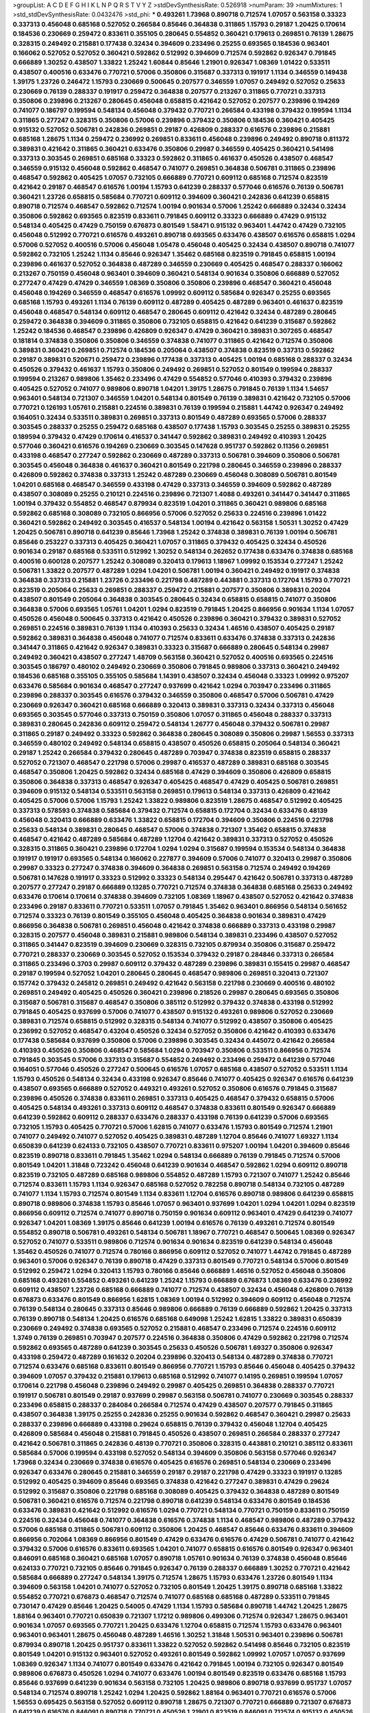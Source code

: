 >groupList:
A C D E F G H I K L
N P Q R S T V Y Z 
>stdDevSynthesisRate:
0.526918 
>numParam:
39
>numMixtures:
1
>std_stdDevSynthesisRate:
0.0432476
>std_phi:
***
0.493261 1.73968 0.890718 0.712574 1.07057 0.563158 0.33323 0.337313 0.456048 0.685168
0.527052 0.266584 0.85646 0.364838 0.311865 1.15793 0.29187 1.20425 0.170614 0.184536
0.230669 0.259472 0.833611 0.355105 0.280645 0.554852 0.360421 0.179613 0.269851 0.76139
1.28675 0.328315 0.249492 0.215881 0.177438 0.32434 0.394609 0.233496 0.25255 0.693565
0.184536 0.963401 0.166062 0.527052 0.527052 0.360421 0.592862 0.512992 0.394609 0.712574
0.592862 0.926347 0.791845 0.666889 1.30252 0.438507 1.33822 1.25242 1.60844 0.85646
1.21901 0.926347 1.08369 1.01422 0.533511 0.438507 0.400516 0.633476 0.770721 0.57006
0.350806 0.315687 0.337313 0.191917 1.1134 0.346559 0.149438 1.39175 1.23726 0.246472
1.15793 0.230669 0.500645 0.207577 0.346559 1.07057 0.249492 0.527052 0.25633 0.230669
0.76139 0.288337 0.191917 0.259472 0.364838 0.207577 0.213267 0.311865 0.770721 0.337313
0.350806 0.239896 0.213267 0.280645 0.456048 0.658815 0.421642 0.527052 0.207577 0.239896
0.194269 0.741077 0.186797 0.199594 0.548134 0.456048 0.379432 0.770721 0.266584 0.433198
0.379432 0.199594 1.1134 0.311865 0.277247 0.328315 0.350806 0.57006 0.239896 0.379432
0.350806 0.184536 0.360421 0.405425 0.915132 0.527052 0.506781 0.242836 0.269851 0.29187
0.426809 0.288337 0.616576 0.239896 0.215881 0.685168 1.28675 1.1134 0.259472 0.236992
0.269851 0.833611 0.456048 0.239896 0.249492 0.890718 0.811372 0.389831 0.421642 0.311865
0.360421 0.633476 0.350806 0.29987 0.346559 0.405425 0.360421 0.541498 0.337313 0.303545
0.269851 0.685168 0.33323 0.592862 0.311865 0.461637 0.450526 0.438507 0.468547 0.346559
0.915132 0.456048 0.592862 0.468547 0.741077 0.269851 0.364838 0.506781 0.311865 0.239896
0.468547 0.592862 0.405425 1.07057 0.732105 0.666889 0.770721 0.609112 0.685168 0.712574
0.823519 0.421642 0.29187 0.468547 0.616576 1.00194 1.15793 0.641239 0.288337 0.577046
0.616576 0.76139 0.506781 0.360421 1.23726 0.658815 0.585684 0.770721 0.609112 0.394609
0.360421 0.242836 0.641239 0.658815 0.890718 0.712574 0.468547 0.592862 0.712574 1.00194
0.901634 0.57006 1.25242 0.666889 0.32434 0.32434 0.350806 0.592862 0.693565 0.823519
0.833611 0.791845 0.609112 0.33323 0.666889 0.47429 0.915132 0.548134 0.405425 0.47429
0.750159 0.676873 0.801549 1.58471 0.915132 0.963401 1.44742 0.47429 0.732105 0.456048
0.512992 0.770721 0.616576 0.493261 0.890718 0.693565 0.633476 0.438507 0.616576 0.658815
1.0294 0.57006 0.527052 0.400516 0.57006 0.456048 1.05478 0.456048 0.405425 0.32434
0.438507 0.890718 0.741077 0.592862 0.732105 1.25242 1.1134 0.85646 0.926347 1.35462
0.685168 0.823519 0.791845 0.658815 1.00194 0.239896 0.461637 0.527052 0.364838 0.487289
0.346559 0.230669 0.405425 0.468547 0.288337 0.166062 0.213267 0.750159 0.456048 0.963401
0.394609 0.360421 0.548134 0.901634 0.350806 0.666889 0.527052 0.277247 0.47429 0.47429
0.346559 1.08369 0.350806 0.350806 0.239896 0.468547 0.360421 0.456048 0.456048 0.194269
0.346559 0.468547 0.616576 1.09992 0.609112 0.585684 0.926347 0.25255 0.693565 0.685168
1.15793 0.493261 1.1134 0.76139 0.609112 0.487289 0.405425 0.487289 0.963401 0.461637
0.823519 0.456048 0.468547 0.548134 0.609112 0.468547 0.280645 0.609112 0.421642 0.32434
0.487289 0.280645 0.259472 0.364838 0.394609 0.311865 0.350806 0.732105 0.658815 0.421642
0.641239 0.315687 0.592862 1.25242 0.184536 0.468547 0.239896 0.426809 0.926347 0.47429
0.360421 0.389831 0.307265 0.468547 0.181814 0.374838 0.350806 0.350806 0.346559 0.374838
0.741077 0.311865 0.421642 0.712574 0.350806 0.389831 0.360421 0.269851 0.712574 0.184536
0.205064 0.438507 0.374838 0.823519 0.337313 0.592862 0.29187 0.389831 0.520671 0.259472
0.239896 0.177438 0.337313 0.405425 1.00194 0.685168 0.288337 0.32434 0.450526 0.379432
0.461637 1.15793 0.350806 0.249492 0.269851 0.527052 0.801549 0.199594 0.288337 0.199594
0.213267 0.989806 1.35462 0.233496 0.47429 0.554852 0.577046 0.410393 0.379432 0.239896
0.405425 0.527052 0.741077 0.989806 0.890718 1.04201 1.39175 1.28675 0.791845 0.76139
1.1134 1.54657 0.963401 0.548134 0.721307 0.346559 1.04201 0.548134 0.801549 0.76139
0.389831 0.421642 0.732105 0.57006 0.770721 0.126193 1.05761 0.215881 0.224516 0.389831
0.76139 0.199594 0.215881 1.44742 0.926347 0.249492 0.164051 0.32434 0.533511 0.389831
0.269851 0.337313 0.801549 0.487289 0.693565 0.57006 0.288337 0.303545 0.288337 0.25255
0.259472 0.685168 0.438507 0.177438 1.15793 0.303545 0.25255 0.389831 0.25255 0.189594
0.379432 0.47429 0.170614 0.416537 0.341447 0.592862 0.389831 0.249492 0.410393 1.20425
0.577046 0.360421 0.616576 0.194269 0.230669 0.303545 0.147628 0.951737 0.592862 0.11356
0.269851 0.433198 0.468547 0.277247 0.592862 0.230669 0.487289 0.337313 0.506781 0.394609
0.350806 0.506781 0.303545 0.456048 0.364838 0.461637 0.360421 0.801549 0.221798 0.280645
0.346559 0.239896 0.288337 0.426809 0.592862 0.374838 0.337313 1.25242 0.487289 0.230669
0.456048 0.308089 0.506781 0.801549 1.04201 0.685168 0.468547 0.346559 0.433198 0.47429
0.337313 0.346559 0.394609 0.592862 0.487289 0.438507 0.308089 0.25255 0.210121 0.224516
0.239896 0.721307 1.4088 0.493261 0.341447 0.341447 0.311865 1.00194 0.379432 0.554852
0.468547 0.879934 0.823519 1.04201 0.311865 0.360421 0.989806 0.685168 0.592862 0.685168
0.308089 0.732105 0.866956 0.57006 0.527052 0.25633 0.224516 0.239896 1.01422 0.360421
0.592862 0.249492 0.303545 0.416537 0.548134 1.00194 0.421642 0.563158 1.50531 1.30252
0.47429 1.20425 0.506781 0.890718 0.641239 0.85646 1.73968 1.25242 0.374838 0.389831
0.76139 1.00194 0.506781 0.85646 0.253227 0.337313 0.405425 0.360421 1.07057 0.311865
0.379432 0.405425 0.32434 0.450526 0.901634 0.29187 0.685168 0.533511 0.512992 1.30252
0.548134 0.262652 0.177438 0.633476 0.374838 0.685168 0.400516 0.600128 0.207577 1.25242
0.308089 0.320413 0.179613 1.18967 1.09992 0.153534 0.277247 1.25242 0.506781 1.33822
0.207577 0.487289 1.0294 1.04201 0.506781 1.00194 0.360421 0.249492 0.191917 0.374838
0.364838 0.337313 0.215881 1.23726 0.233496 0.221798 0.487289 0.443881 0.337313 0.172704
1.15793 0.770721 0.823519 0.205064 0.25633 0.269851 0.288337 0.259472 0.215881 0.207577
0.350806 0.389831 0.20204 0.438507 0.801549 0.205064 0.364838 0.303545 0.280645 0.32434
0.658815 0.658815 0.741077 0.350806 0.364838 0.57006 0.693565 1.05761 1.04201 1.0294
0.823519 0.791845 1.20425 0.866956 0.901634 1.1134 1.07057 0.450526 0.456048 0.500645
0.337313 0.421642 0.450526 0.239896 0.360421 0.379432 0.389831 0.527052 0.269851 0.224516
0.389831 0.76139 1.1134 0.410393 0.25633 0.32434 1.46516 0.438507 0.405425 0.29187
0.592862 0.389831 0.364838 0.456048 0.741077 0.712574 0.833611 0.633476 0.374838 0.337313
0.242836 0.341447 0.311865 0.421642 0.926347 0.389831 0.33323 0.315687 0.666889 0.280645
0.548134 0.29987 0.249492 0.360421 0.438507 0.277247 1.48709 0.563158 0.360421 0.527052
0.400516 0.693565 0.224516 0.303545 0.186797 0.480102 0.249492 0.230669 0.350806 0.791845
0.989806 0.337313 0.360421 0.249492 0.184536 0.685168 0.355105 0.355105 0.585684 1.14391
0.438507 0.32434 0.456048 0.33323 1.09992 0.975207 0.633476 0.585684 0.901634 0.468547
0.277247 0.937699 0.421642 1.0294 0.703947 0.233496 0.311865 0.239896 0.288337 0.303545
0.616576 0.379432 0.346559 0.350806 0.468547 0.57006 0.506781 0.47429 0.230669 0.926347
0.360421 0.685168 0.666889 0.320413 0.389831 0.337313 0.32434 0.337313 0.456048 0.693565
0.303545 0.577046 0.337313 0.750159 0.350806 1.07057 0.311865 0.456048 0.288337 0.337313
0.389831 0.280645 0.242836 0.609112 0.259472 0.548134 1.26777 0.456048 0.379432 0.506781
0.29987 0.311865 0.29187 0.249492 0.33323 0.592862 0.364838 0.280645 0.308089 0.350806
0.29987 1.56553 0.337313 0.346559 0.480102 0.249492 0.548134 0.658815 0.438507 0.450526
0.658815 0.205064 0.548134 0.360421 0.29187 1.25242 0.266584 0.379432 0.280645 0.487289
0.703947 0.374838 0.823519 0.658815 0.288337 0.527052 0.721307 0.468547 0.221798 0.57006
0.29987 0.416537 0.487289 0.389831 0.685168 0.303545 0.468547 0.350806 1.20425 0.592862
0.32434 0.685168 0.47429 0.394609 0.350806 0.426809 0.658815 0.350806 0.364838 0.337313
0.468547 0.926347 0.405425 0.468547 0.47429 0.405425 0.506781 0.269851 0.394609 0.915132
0.548134 0.533511 0.563158 0.269851 0.179613 0.548134 0.337313 0.426809 0.421642 0.405425
0.57006 0.57006 1.15793 1.25242 1.33822 0.989806 0.823519 1.28675 0.468547 0.512992
0.405425 0.337313 0.578593 0.374838 0.585684 0.379432 0.712574 0.658815 0.172704 0.32434
0.633476 0.48139 0.456048 0.320413 0.666889 0.633476 1.33822 0.658815 0.172704 0.394609
0.350806 0.224516 0.221798 0.25633 0.548134 0.389831 0.280645 0.468547 0.57006 0.374838
0.721307 1.35462 0.658815 0.374838 0.468547 0.421642 0.487289 0.585684 0.487289 1.12704
0.421642 0.389831 0.337313 0.527052 0.450526 0.328315 0.311865 0.360421 0.239896 0.172704
1.0294 1.0294 0.315687 0.199594 0.153534 0.548134 0.364838 0.191917 0.191917 0.693565
0.548134 0.166062 0.227877 0.394609 0.57006 0.741077 0.320413 0.29987 0.350806 0.29987
0.33323 0.277247 0.374838 0.394609 0.364838 0.269851 0.563158 0.712574 0.249492 0.194269
0.506781 0.147628 0.191917 0.33323 0.512992 0.33323 0.548134 0.295447 0.421642 0.506781
0.337313 0.487289 0.207577 0.277247 0.29187 0.666889 0.13285 0.770721 0.712574 0.374838
0.364838 0.685168 0.25633 0.249492 0.633476 0.170614 0.170614 0.374838 0.394609 0.732105
1.08369 1.18967 0.438507 0.527052 0.421642 0.374838 0.233496 0.29187 0.833611 0.770721
0.533511 1.07057 0.791845 1.35462 0.963401 0.866956 0.548134 0.561652 0.712574 0.33323
0.76139 0.801549 0.355105 0.456048 0.405425 0.364838 0.901634 0.389831 0.47429 0.866956
0.364838 0.506781 0.269851 0.456048 0.421642 0.374838 0.666889 0.337313 0.433198 0.29987
0.328315 0.207577 0.456048 0.389831 0.215881 0.989806 0.548134 0.389831 0.233496 0.438507
0.527052 0.311865 0.341447 0.823519 0.394609 0.230669 0.328315 0.732105 0.879934 0.350806
0.315687 0.259472 0.770721 0.288337 0.230669 0.303545 0.527052 0.153534 0.379432 0.29187
0.284846 0.337313 0.266584 0.311865 0.233496 0.3703 0.29987 0.609112 0.379432 0.487289
0.239896 0.389831 0.155415 0.29987 0.468547 0.29187 0.199594 0.527052 1.04201 0.280645
0.280645 0.468547 0.989806 0.269851 0.320413 0.721307 0.157742 0.379432 0.245812 0.269851
0.249492 0.421642 0.563158 0.221798 0.230669 0.400516 0.480102 0.269851 0.249492 0.405425
0.450526 0.360421 0.239896 0.218526 0.29987 0.280645 0.693565 0.350806 0.315687 0.506781
0.315687 0.468547 0.350806 0.385112 0.512992 0.379432 0.374838 0.433198 0.512992 0.791845
0.405425 0.937699 0.57006 0.741077 0.438507 0.915132 0.493261 0.989806 0.527052 0.230669
0.389831 0.712574 0.658815 0.512992 0.328315 0.548134 0.741077 0.512992 0.438507 0.350806
0.405425 0.236992 0.527052 0.468547 0.43204 0.450526 0.32434 0.527052 0.350806 0.421642
0.410393 0.633476 0.177438 0.585684 0.937699 0.350806 0.57006 0.239896 0.303545 0.32434
0.445072 0.421642 0.266584 0.410393 0.450526 0.350806 0.468547 0.585684 1.0294 0.703947
0.350806 0.533511 0.866956 0.712574 0.791845 0.303545 0.57006 0.337313 0.315687 0.554852
0.249492 0.233496 0.259472 0.641239 0.577046 0.164051 0.577046 0.450526 0.277247 0.500645
0.616576 1.07057 0.685168 0.438507 0.527052 0.533511 1.1134 1.15793 0.450526 0.548134
0.32434 0.433198 0.926347 0.85646 0.741077 0.405425 0.926347 0.616576 0.641239 0.438507
0.693565 0.666889 0.527052 0.449321 0.493261 0.527052 0.350806 0.616576 0.791845 0.315687
0.239896 0.450526 0.374838 0.833611 0.269851 0.337313 0.405425 0.468547 0.379432 0.658815
0.57006 0.405425 0.548134 0.493261 0.337313 0.609112 0.468547 0.374838 0.833611 0.801549
0.926347 0.666889 0.641239 0.592862 0.609112 0.288337 0.633476 0.288337 0.433198 0.76139
0.641239 0.57006 0.693565 0.732105 1.15793 0.405425 0.770721 0.57006 1.62815 0.741077
0.633476 1.15793 0.801549 0.712574 1.21901 0.741077 0.249492 0.741077 0.527052 0.405425
0.389831 0.487289 1.12704 0.85646 0.741077 1.69327 1.1134 0.650839 0.641239 0.624133
0.732105 0.438507 0.770721 0.833611 0.975207 1.00194 1.04201 0.394609 0.85646 0.823519
0.890718 0.833611 0.791845 1.35462 1.0294 0.548134 0.666889 0.76139 0.791845 0.712574
0.57006 0.801549 1.04201 1.31848 0.723242 0.456048 0.641239 0.901634 0.468547 0.592862
1.0294 0.609112 0.890718 0.823519 0.732105 0.487289 0.685168 0.989806 0.554852 0.487289
1.15793 0.721307 0.741077 1.25242 0.85646 0.712574 0.833611 1.15793 1.1134 0.926347
0.685168 0.527052 0.782258 0.890718 0.548134 0.732105 0.487289 0.741077 1.1134 1.15793
0.712574 0.801549 1.1134 0.833611 1.12704 0.616576 0.890718 0.989806 0.641239 0.658815
0.890718 0.989806 0.374838 1.15793 0.85646 1.07057 0.963401 0.937699 1.04201 1.0294
1.04201 1.0294 0.823519 0.866956 0.609112 0.712574 0.741077 0.890718 0.750159 0.901634
0.609112 0.963401 0.47429 0.641239 0.741077 0.926347 1.04201 1.08369 1.39175 0.85646
0.641239 1.00194 0.616576 0.76139 0.493261 0.712574 0.801549 0.554852 0.890718 0.506781
0.493261 0.548134 0.506781 1.18967 0.770721 0.468547 0.500645 1.08369 0.926347 0.527052
0.741077 0.533511 0.989806 0.712574 0.901634 0.901634 0.823519 0.641239 0.548134 0.456048
1.35462 0.450526 0.741077 0.712574 0.780166 0.866956 0.609112 0.527052 0.741077 1.44742
0.791845 0.487289 0.963401 0.57006 0.926347 0.76139 0.890718 0.47429 0.337313 0.801549
0.770721 0.548134 0.57006 0.801549 0.512992 0.259472 1.0294 0.320413 1.15793 0.780166
0.85646 0.666889 1.46516 0.527052 0.456048 0.350806 0.685168 0.493261 0.554852 0.493261
0.641239 1.25242 1.15793 0.666889 0.676873 1.08369 0.633476 0.236992 0.609112 0.438507
1.23726 0.685168 0.666889 0.741077 0.712574 0.438507 0.32434 0.456048 0.426809 0.76139
0.676873 0.633476 0.801549 0.866956 1.62815 1.08369 1.00194 0.512992 0.394609 0.609112
0.456048 0.712574 0.76139 0.548134 0.280645 0.337313 0.85646 0.989806 0.666889 0.76139
0.666889 0.592862 1.20425 0.337313 0.76139 0.890718 0.548134 1.20425 0.616576 0.685168
0.649098 1.25242 1.62815 1.33822 0.389831 0.650839 0.230669 0.249492 0.374838 0.693565
0.527052 0.215881 0.468547 0.233496 0.712574 0.224516 0.609112 1.3749 0.76139 0.269851
0.703947 0.207577 0.224516 0.364838 0.350806 0.47429 0.592862 0.221798 0.712574 0.592862
0.693565 0.487289 0.641239 0.303545 0.25633 0.450526 0.506781 1.69327 0.350806 0.926347
0.433198 0.259472 0.487289 0.161632 0.20204 0.239896 0.320413 0.548134 0.487289 0.374838
0.770721 0.712574 0.633476 0.685168 0.833611 0.801549 0.866956 0.770721 1.15793 0.85646
0.456048 0.405425 0.379432 0.394609 1.07057 0.379432 0.215881 0.179613 0.685168 0.512992
0.741077 0.14195 0.269851 0.199594 1.07057 0.170614 0.221798 0.456048 0.239896 0.249492
0.29987 0.405425 0.269851 0.364838 0.288337 0.770721 0.191917 0.506781 0.801549 0.29187
0.937699 0.29987 0.563158 0.506781 0.741077 0.230669 0.303545 0.288337 0.233496 0.658815
0.288337 0.284084 0.266584 0.712574 0.47429 0.438507 0.207577 0.791845 0.311865 0.438507
0.364838 1.39175 0.25255 0.242836 0.25255 0.901634 0.592862 0.468547 0.360421 0.29987
0.25633 0.288337 0.239896 0.666889 0.433198 0.29624 0.658815 0.76139 0.379432 0.456048
1.12704 0.405425 0.426809 0.585684 0.456048 0.215881 0.791845 0.450526 0.438507 0.269851
0.266584 0.288337 0.277247 0.421642 0.506781 0.311865 0.242836 0.48139 0.770721 0.350806
0.328315 0.443881 0.210121 0.385112 0.833611 0.585684 0.57006 0.199594 0.433198 0.527052
0.548134 0.394609 0.350806 0.563158 0.577046 0.926347 1.73968 0.32434 0.230669 0.374838
0.616576 0.405425 0.616576 0.269851 0.548134 0.230669 0.233496 0.926347 0.633476 0.280645
0.215881 0.346559 0.29187 0.29187 0.221798 0.47429 0.33323 0.191917 0.13285 0.512992
0.405425 0.394609 0.85646 0.693565 0.374838 0.421642 0.277247 0.389831 0.47429 0.29624
0.512992 0.315687 0.350806 0.221798 0.685168 0.308089 0.405425 0.379432 0.364838 0.487289
0.801549 0.506781 0.360421 0.616576 0.712574 0.221798 0.890718 0.641239 0.548134 0.633476
0.801549 0.184536 0.633476 0.389831 0.421642 0.512992 0.616576 1.0294 0.770721 0.548134
0.770721 0.750159 0.833611 0.750159 0.224516 0.32434 0.456048 0.741077 0.364838 0.616576
0.374838 1.1134 0.468547 0.989806 0.487289 0.379432 0.57006 0.685168 0.311865 0.506781
0.609112 0.350806 1.20425 0.468547 0.85646 0.633476 0.833611 0.394609 0.866956 0.702064
1.08369 0.866956 0.801549 0.47429 0.633476 0.616576 0.47429 0.506781 0.741077 0.421642
0.379432 0.57006 0.616576 0.833611 0.693565 1.04201 0.741077 0.658815 0.616576 0.801549
0.926347 0.963401 0.846091 0.685168 0.360421 0.685168 1.07057 0.890718 1.05761 0.901634
0.76139 0.374838 0.456048 0.85646 0.624133 0.770721 0.732105 0.85646 0.791845 0.926347
0.76139 0.288337 0.666889 1.30252 0.770721 0.421642 0.585684 0.666889 0.277247 0.548134
1.39175 0.712574 1.28675 1.15793 0.633476 1.23726 0.801549 1.1134 0.394609 0.563158
1.04201 0.741077 0.527052 0.732105 0.801549 1.20425 1.39175 0.890718 0.685168 1.33822
0.554852 0.770721 0.676873 0.468547 0.712574 0.741077 0.685168 0.685168 0.487289 0.533511
0.791845 0.730147 0.47429 0.85646 1.20425 0.54005 0.47429 1.1134 1.15793 0.585684
0.890718 1.44742 1.20425 1.28675 1.88164 0.963401 0.770721 0.650839 0.721307 1.17212
0.989806 0.499306 0.712574 0.926347 1.28675 0.963401 0.901634 1.07057 0.693565 0.770721
1.20425 0.633476 1.12704 0.658815 0.712574 1.15793 0.633476 0.963401 0.963401 0.963401
1.28675 0.456048 0.487289 1.46516 1.30252 1.31848 1.50531 0.963401 0.239896 0.506781
0.879934 0.890718 1.20425 0.951737 0.833611 1.33822 0.527052 0.592862 0.541498 0.85646
0.732105 0.823519 0.801549 1.04201 0.915132 0.963401 0.527052 0.493261 0.801549 0.592862
1.09992 1.07057 1.07057 0.937699 1.08369 0.926347 1.1134 0.741077 0.801549 0.633476
0.421642 0.791845 1.00194 0.732105 0.926347 0.801549 0.989806 0.676873 0.450526 1.0294
0.741077 0.633476 1.00194 0.801549 0.823519 0.633476 0.685168 1.15793 0.85646 0.937699
0.641239 0.901634 0.563158 0.732105 1.20425 0.989806 0.890718 0.937699 0.951737 1.07057
0.548134 0.712574 0.890718 1.25242 1.0294 1.20425 0.592862 1.88164 0.963401 0.770721
0.616576 0.57006 1.56553 0.695425 0.563158 0.527052 0.609112 0.890718 1.28675 0.721307
0.770721 0.666889 0.721307 0.676873 0.641239 0.616576 0.846091 0.890718 0.770721 0.450526
1.21901 0.823519 0.846091 0.712574 0.915132 0.450526 0.890718 0.750159 1.1134 0.963401
1.04201 0.57006 0.685168 0.85646 1.14391 0.85646 0.527052 0.926347 1.20425 0.658815
1.04201 0.685168 1.0294 0.926347 0.548134 0.963401 0.770721 1.12704 0.823519 0.609112
0.633476 0.963401 0.641239 1.04201 0.926347 0.866956 0.963401 0.901634 0.801549 0.801549
1.33822 0.937699 1.00194 0.801549 0.76139 1.56553 0.548134 0.57006 0.823519 0.721307
0.801549 0.741077 1.52376 0.901634 0.963401 0.989806 0.741077 0.915132 1.0294 0.76139
0.554852 0.741077 1.39175 0.926347 0.641239 0.616576 0.592862 1.07057 0.450526 0.47429
0.433198 0.801549 1.04201 0.741077 0.666889 0.901634 0.616576 0.438507 0.57006 0.732105
1.25242 1.07057 0.823519 0.926347 0.76139 0.833611 0.801549 1.30252 0.57006 0.926347
0.666889 0.76139 1.33822 0.926347 0.616576 1.25242 1.20425 0.963401 1.04201 0.741077
1.1134 1.00194 1.56553 1.20425 0.592862 0.833611 1.00194 0.493261 0.658815 0.901634
0.213267 0.548134 0.374838 0.989806 1.33822 1.04201 0.468547 0.741077 1.15793 0.85646
0.405425 0.405425 1.15793 0.685168 0.658815 0.712574 0.280645 0.937699 0.846091 0.533511
0.616576 0.85646 0.791845 0.791845 0.721307 1.30252 0.890718 1.0294 0.527052 0.480102
0.592862 0.890718 0.641239 0.770721 0.625807 1.4088 1.25242 0.548134 0.487289 0.866956
0.364838 0.963401 0.658815 0.57006 0.426809 0.85646 0.405425 1.20425 0.548134 0.328315
0.85646 0.801549 0.658815 0.685168 0.712574 1.14391 0.770721 0.801549 0.364838 0.389831
0.239896 0.389831 0.32434 0.32434 0.554852 0.685168 0.770721 0.379432 1.00194 0.823519
0.57006 0.438507 0.456048 0.506781 0.320413 0.487289 0.224516 0.592862 1.12704 0.685168
0.379432 0.616576 0.249492 0.937699 0.666889 0.732105 0.456048 1.09992 0.527052 0.823519
0.675062 0.284084 0.57006 0.721307 1.0294 0.658815 0.533511 0.823519 0.741077 0.791845
0.76139 0.527052 0.951737 0.563158 0.712574 0.85646 1.37122 0.616576 0.712574 0.658815
0.712574 0.721307 0.616576 1.1134 0.527052 0.548134 0.616576 0.633476 0.685168 0.685168
0.693565 0.548134 0.57006 0.493261 0.616576 0.633476 0.421642 0.493261 1.04201 0.685168
0.493261 0.548134 0.468547 0.633476 0.554852 0.926347 0.866956 0.732105 0.732105 0.712574
0.541498 0.548134 0.866956 0.592862 0.426809 0.732105 1.33822 0.533511 0.548134 1.30252
0.506781 0.641239 0.633476 0.527052 0.770721 0.456048 1.08369 0.374838 0.616576 0.633476
0.801549 0.609112 1.15793 0.791845 0.616576 0.468547 1.35462 0.770721 0.741077 0.801549
0.592862 0.989806 0.616576 0.438507 0.32434 0.456048 0.732105 0.890718 1.1134 0.823519
0.616576 0.527052 0.801549 1.39175 0.721307 1.15793 1.12704 0.666889 0.592862 0.563158
0.47429 0.685168 0.901634 0.426809 0.456048 0.421642 0.633476 0.379432 0.563158 0.506781
0.770721 0.548134 0.319556 0.989806 0.890718 0.650839 0.791845 0.456048 0.624133 0.76139
0.633476 0.658815 0.685168 0.676873 0.693565 0.405425 0.658815 0.926347 0.76139 0.592862
0.658815 0.915132 0.641239 0.487289 0.866956 0.712574 1.00194 0.649098 0.426809 0.843827
0.926347 0.741077 0.926347 0.616576 0.548134 0.685168 0.527052 0.616576 0.741077 0.47429
0.433198 1.00194 1.3749 0.633476 0.780166 0.770721 0.633476 0.823519 0.548134 0.915132
0.468547 0.658815 0.801549 0.512992 0.721307 0.548134 0.421642 0.76139 0.975207 1.1134
1.25242 0.609112 0.833611 0.592862 0.712574 0.585684 1.28675 0.741077 0.57006 0.666889
0.487289 0.456048 0.57006 1.07057 0.866956 0.527052 0.989806 0.890718 0.712574 0.527052
1.25242 0.951737 0.791845 0.421642 0.450526 1.20425 0.666889 0.85646 1.08369 1.00194
0.438507 0.801549 0.963401 1.0294 0.801549 0.712574 0.266584 1.0294 0.57006 0.592862
0.741077 0.801549 0.703947 1.20425 0.616576 0.801549 1.08369 0.641239 0.633476 0.750159
0.890718 0.989806 0.741077 0.641239 0.741077 0.585684 0.866956 0.487289 0.512992 1.35462
0.732105 0.666889 0.712574 0.833611 0.85646 0.609112 0.833611 0.592862 0.548134 0.320413
0.951737 0.85646 0.563158 0.890718 0.693565 0.685168 0.616576 0.791845 0.85646 0.989806
1.00194 0.791845 0.456048 0.506781 0.585684 0.527052 1.08369 0.609112 0.732105 0.685168
1.00194 0.421642 0.890718 1.0294 0.633476 0.741077 0.421642 1.33822 1.23726 0.750159
0.741077 0.951737 0.433198 0.487289 0.685168 1.26777 0.421642 0.890718 0.963401 0.577046
1.30252 0.750159 0.963401 1.04201 0.926347 1.04201 0.963401 0.770721 0.890718 0.641239
0.438507 0.421642 0.364838 0.541498 0.801549 0.563158 0.801549 1.1134 1.50531 1.15793
0.57006 1.04201 1.35462 0.337313 1.15793 1.15793 0.963401 0.450526 0.541498 0.374838
0.616576 0.963401 1.08369 0.676873 0.703947 0.548134 0.866956 0.405425 0.658815 0.750159
0.685168 0.57006 0.548134 0.438507 0.616576 1.20425 0.57006 1.20425 0.394609 1.67277
0.685168 0.658815 0.633476 0.685168 0.791845 0.666889 1.07057 0.533511 0.405425 0.823519
0.76139 0.456048 0.577046 0.609112 1.09992 0.341447 1.00194 1.30252 0.937699 0.592862
0.616576 1.08369 0.890718 0.770721 0.823519 0.963401 0.438507 0.85646 1.05478 0.548134
0.712574 1.09992 0.405425 0.548134 0.585684 0.600128 0.500645 0.801549 0.730147 0.633476
0.685168 0.85646 0.732105 1.54657 0.890718 0.791845 0.512992 0.433198 0.32434 0.487289
0.85646 0.658815 0.548134 0.833611 1.44742 0.456048 0.732105 0.421642 0.592862 1.12704
1.1134 0.541498 1.23726 0.750159 0.624133 0.405425 0.350806 0.433198 0.456048 0.592862
0.703947 0.926347 1.08369 0.712574 0.350806 0.703947 0.421642 0.288337 0.400516 0.405425
0.269851 0.951737 0.866956 0.493261 0.732105 0.269851 0.379432 0.685168 0.394609 0.179613
0.426809 0.527052 0.468547 0.159675 0.277247 0.951737 0.29187 0.666889 0.389831 0.280645
0.177438 0.350806 0.866956 1.1134 0.303545 0.194269 0.421642 0.32434 0.527052 0.249492
0.341447 0.47429 0.379432 0.487289 0.421642 0.823519 0.890718 0.364838 0.438507 0.533511
0.493261 1.4088 0.616576 0.741077 0.926347 0.512992 0.926347 0.57006 0.741077 1.58471
0.364838 0.512992 0.233496 0.172704 0.303545 0.394609 0.609112 0.421642 0.405425 0.280645
0.493261 0.47429 0.280645 0.421642 0.616576 0.239896 0.890718 0.633476 0.693565 0.658815
0.179613 0.410393 0.389831 0.29624 0.364838 0.379432 0.311865 0.27389 0.269851 0.207577
0.364838 0.389831 0.249492 0.405425 0.369309 0.280645 0.493261 0.438507 0.421642 0.379432
1.08369 0.487289 0.456048 0.843827 0.426809 0.389831 0.609112 1.33822 0.269851 0.433198
0.32434 0.512992 0.259472 0.29987 0.230669 0.421642 0.389831 0.337313 0.57006 0.47429
0.57006 0.350806 0.554852 0.32434 0.374838 0.658815 0.541498 0.25255 0.215881 0.269851
0.421642 0.346559 0.259472 0.76139 0.791845 0.280645 0.616576 0.379432 0.360421 0.207577
1.44742 1.00194 0.224516 0.527052 0.295447 1.15793 0.421642 0.233496 0.266584 1.15793
0.218526 0.32434 0.901634 0.360421 0.151675 0.249492 0.311865 0.320413 0.269851 0.421642
0.57006 0.410393 0.230669 0.207577 0.249492 0.527052 0.791845 0.191917 0.239896 0.269851
0.13285 0.364838 0.389831 0.239896 0.288337 0.456048 0.350806 0.975207 0.633476 0.29187
0.379432 0.374838 0.506781 0.266584 0.288337 0.32434 0.520671 0.658815 1.15793 0.658815
1.25242 0.879934 1.15793 0.533511 0.468547 0.563158 0.770721 0.901634 1.04201 0.890718
1.28675 0.85646 1.15793 1.25242 0.926347 0.791845 0.989806 0.890718 0.685168 0.76139
1.04201 0.506781 0.616576 0.426809 0.288337 0.288337 0.364838 0.32434 0.32434 0.259472
0.379432 0.262652 0.449321 0.438507 0.149438 0.405425 0.311865 1.33822 0.269851 0.280645
0.493261 0.85646 0.85646 1.56553 1.20425 0.47429 0.963401 1.54657 0.170614 0.170614
0.118103 0.585684 0.303545 0.269851 0.277247 0.32434 0.337313 0.259472 0.47429 0.54005
0.450526 0.394609 0.277247 0.303545 0.311865 0.506781 0.205064 0.693565 0.328315 0.29187
0.346559 0.266584 0.221798 0.32434 0.649098 0.29987 0.360421 0.207577 0.284846 0.249492
0.33323 0.438507 0.29987 0.138164 0.262652 0.328315 0.592862 0.191917 0.166062 0.600128
0.29187 1.39175 0.360421 0.239896 0.520671 0.512992 0.389831 0.213267 0.194269 0.230669
0.29187 0.410393 1.14391 0.215881 0.350806 0.303545 0.364838 0.166062 0.57006 0.676873
0.433198 0.104993 0.249492 0.379432 0.197177 1.07057 1.1134 0.315687 0.405425 0.616576
0.350806 0.249492 0.303545 0.242836 0.288337 0.712574 0.249492 0.303545 0.801549 0.468547
0.801549 0.394609 0.592862 0.658815 0.303545 0.548134 1.4088 1.1134 1.04201 0.288337
0.592862 0.280645 0.337313 0.487289 0.311865 0.609112 0.32434 0.506781 0.770721 0.280645
0.823519 0.456048 0.487289 0.346559 0.487289 0.85646 0.685168 0.712574 0.487289 1.33822
1.12704 0.541498 0.770721 0.487289 0.712574 0.823519 0.213267 1.44742 0.421642 0.350806
0.721307 0.76139 0.374838 0.443881 0.592862 0.616576 0.685168 0.337313 0.405425 0.29987
0.520671 0.224516 0.416537 0.609112 0.32434 0.527052 0.541498 0.224516 0.421642 0.385112
0.616576 0.487289 0.341447 0.76139 0.577046 0.770721 1.04201 1.15793 0.25633 0.438507
0.438507 0.364838 0.578593 0.533511 0.712574 0.712574 0.641239 0.405425 0.823519 0.741077
0.750159 0.266584 0.438507 0.685168 0.280645 0.303545 1.1134 0.512992 1.28675 0.712574
0.616576 0.712574 0.801549 0.85646 0.506781 0.791845 0.741077 0.57006 0.57006 0.239896
0.33323 0.506781 0.512992 0.791845 0.563158 0.533511 0.563158 0.456048 0.609112 0.405425
0.770721 0.350806 0.633476 0.506781 0.633476 0.389831 0.658815 1.00194 0.57006 0.890718
0.609112 0.833611 0.658815 0.712574 0.633476 0.791845 0.389831 0.337313 0.577046 0.548134
0.405425 0.633476 0.493261 0.633476 0.57006 0.592862 0.379432 0.3703 0.693565 0.741077
0.585684 0.866956 0.47429 1.20425 1.18967 0.288337 0.76139 1.00194 0.527052 0.666889
0.890718 0.57006 0.506781 0.385112 0.487289 0.379432 0.433198 0.616576 0.337313 0.592862
0.823519 0.506781 0.554852 0.527052 0.527052 1.04201 1.35462 0.823519 1.04201 1.00194
0.506781 0.438507 0.541498 0.468547 1.62815 0.609112 0.926347 0.685168 1.12704 0.450526
0.712574 0.527052 0.633476 0.87758 0.32434 0.85646 0.493261 0.741077 0.438507 0.685168
0.801549 0.47429 0.57006 0.592862 1.28675 0.866956 0.791845 1.00194 0.915132 1.00194
0.712574 0.506781 0.750159 0.770721 0.438507 0.315687 0.456048 0.311865 0.770721 1.0294
1.21901 0.527052 0.487289 0.57006 0.633476 1.25242 1.20425 0.374838 0.926347 0.506781
0.57006 1.00194 0.624133 0.548134 0.548134 0.468547 0.3703 0.801549 0.658815 0.712574
0.879934 1.25242 0.963401 0.548134 0.770721 1.04201 0.650839 1.00194 0.658815 1.4088
0.693565 0.915132 0.493261 0.527052 1.25242 0.712574 1.04201 0.533511 0.374838 0.616576
0.770721 0.801549 0.741077 0.421642 0.616576 0.649098 0.741077 0.791845 0.57006 0.456048
0.693565 0.823519 0.616576 0.311865 0.926347 0.741077 0.512992 0.741077 1.50531 0.866956
0.609112 0.791845 0.712574 0.963401 0.703947 0.609112 0.791845 0.512992 0.487289 0.374838
0.616576 0.280645 0.493261 0.712574 0.85646 0.585684 0.666889 0.389831 0.85646 0.833611
0.389831 0.750159 0.303545 0.76139 0.350806 0.833611 0.512992 0.791845 1.00194 0.450526
0.685168 1.07057 0.890718 0.633476 1.07057 0.791845 0.450526 1.07057 0.926347 0.548134
0.311865 0.379432 0.308089 0.563158 0.400516 0.721307 0.341447 0.47429 0.374838 0.741077
0.450526 0.259472 0.374838 0.801549 0.389831 0.374838 1.44742 0.433198 0.346559 0.277247
0.76139 1.44742 0.554852 0.493261 0.548134 0.311865 0.277247 0.210121 0.337313 0.239896
0.385112 1.00194 0.577046 0.541498 0.527052 0.456048 0.641239 0.791845 0.703947 0.527052
0.360421 0.461637 1.00194 0.963401 0.341447 0.592862 0.926347 0.259472 0.405425 0.249492
0.277247 0.600128 0.741077 1.15793 0.541498 0.57006 0.438507 0.242836 0.666889 0.703947
0.823519 0.405425 0.450526 0.493261 0.379432 0.487289 0.527052 0.609112 0.405425 0.791845
0.963401 0.666889 0.963401 0.616576 0.963401 0.658815 1.28675 0.633476 0.548134 1.08369
0.512992 1.04201 0.57006 0.500645 0.685168 0.926347 0.85646 1.30252 0.890718 0.609112
0.57006 0.487289 0.609112 1.39175 1.30252 0.685168 0.750159 0.506781 0.527052 0.548134
0.85646 0.989806 1.0294 0.658815 0.675062 0.801549 0.741077 0.676873 1.15793 0.712574
0.592862 0.890718 0.650839 0.487289 1.1134 0.741077 0.616576 0.963401 0.770721 0.493261
1.20425 1.25242 1.00194 1.25242 0.801549 0.926347 0.890718 1.00194 1.35462 0.85646
0.389831 0.963401 0.527052 0.616576 1.1134 0.741077 0.616576 0.823519 0.592862 0.901634
1.15793 0.823519 0.801549 0.890718 0.592862 0.937699 0.609112 0.823519 0.803699 0.823519
0.890718 1.15793 1.07057 0.989806 1.00194 1.0294 0.693565 0.890718 0.926347 0.901634
0.633476 0.866956 0.85646 0.658815 1.20425 1.1134 1.44742 0.951737 0.823519 0.989806
0.585684 1.15793 1.4088 0.541498 0.823519 0.833611 0.405425 0.951737 0.527052 0.951737
0.658815 0.405425 0.85646 0.770721 0.823519 0.712574 1.04201 0.741077 0.405425 0.506781
0.721307 0.57006 0.685168 0.963401 0.712574 0.823519 1.07057 0.693565 0.770721 0.554852
1.1134 0.57006 0.47429 0.801549 0.741077 1.33822 0.963401 1.04201 0.901634 0.616576
0.633476 0.890718 0.616576 0.85646 1.0294 1.1134 0.554852 0.770721 0.750159 0.823519
1.23726 0.890718 1.39175 0.585684 0.741077 0.541498 0.641239 0.741077 0.791845 1.21901
1.30252 0.712574 0.890718 0.487289 0.315687 0.658815 0.989806 0.703947 0.658815 0.741077
0.512992 0.890718 0.527052 0.592862 0.527052 1.00194 0.866956 0.975207 0.791845 1.04201
1.73968 0.506781 0.468547 0.506781 0.85646 0.666889 1.20425 0.548134 0.633476 0.658815
0.770721 0.76139 0.57006 0.741077 0.592862 0.374838 0.29987 0.926347 0.890718 0.548134
0.554852 0.592862 0.374838 0.394609 0.666889 0.712574 0.554852 0.641239 1.1134 0.548134
0.341447 0.394609 0.685168 0.641239 0.866956 1.15793 0.801549 0.833611 0.76139 1.00194
1.08369 0.926347 0.633476 0.741077 1.39175 0.506781 0.879934 0.890718 1.33822 0.963401
0.926347 0.791845 0.890718 0.29987 0.658815 0.527052 1.04201 0.554852 0.554852 0.85646
1.46516 0.770721 0.311865 1.39175 0.846091 1.4088 0.741077 0.641239 0.592862 0.554852
0.963401 0.989806 0.506781 1.20425 1.44742 0.641239 0.405425 0.360421 0.676873 0.703947
0.506781 0.633476 0.389831 0.801549 1.15793 1.33822 0.548134 0.801549 0.85646 0.616576
0.548134 0.951737 0.394609 0.592862 1.07057 0.712574 1.00194 1.08369 1.21901 0.741077
0.823519 0.405425 0.823519 0.533511 0.592862 0.585684 0.57006 1.04201 0.712574 1.04201
0.951737 0.741077 1.07057 0.685168 0.693565 1.28675 0.360421 0.328315 0.741077 0.405425
0.592862 0.76139 0.249492 0.421642 0.239896 0.609112 0.438507 0.259472 0.364838 0.926347
0.693565 0.57006 0.641239 0.506781 0.989806 0.533511 1.20425 0.421642 0.438507 0.328315
1.15793 0.487289 0.284084 0.288337 0.641239 0.499306 0.233496 0.833611 0.833611 0.487289
0.833611 1.25242 0.493261 0.389831 0.186797 0.548134 0.311865 0.364838 0.239896 0.379432
0.410393 0.33323 0.712574 0.750159 0.215881 0.901634 0.47429 0.191917 1.35462 1.39175
1.04201 1.00194 0.438507 0.47429 0.426809 0.364838 0.346559 0.389831 0.405425 0.770721
0.685168 0.548134 0.364838 0.666889 0.311865 0.456048 0.616576 0.32434 0.280645 0.712574
0.32434 0.741077 0.433198 0.801549 0.548134 0.374838 0.199594 0.57006 0.337313 0.685168
0.616576 0.438507 0.609112 0.527052 0.633476 0.456048 0.512992 0.350806 0.506781 0.374838
1.00194 0.468547 0.433198 0.374838 0.450526 0.963401 0.512992 0.3703 0.249492 0.364838
0.563158 0.405425 0.650839 1.12704 0.548134 0.527052 0.374838 0.487289 0.48139 0.601737
0.315687 0.230669 0.421642 0.389831 0.360421 0.350806 0.405425 0.433198 0.468547 0.32434
0.901634 0.269851 0.405425 0.360421 1.39175 0.506781 0.506781 0.421642 0.166062 0.421642
0.512992 0.249492 0.520671 0.280645 0.242836 0.438507 0.280645 0.616576 0.295447 0.350806
0.364838 0.421642 0.963401 0.315687 0.456048 0.438507 0.32434 0.416537 0.450526 0.32434
0.215881 0.438507 0.205064 0.379432 0.770721 0.456048 0.616576 0.199594 1.28675 0.25255
0.269851 0.259472 0.280645 0.400516 0.249492 0.233496 0.308089 0.374838 0.609112 0.33323
0.47429 0.374838 0.405425 0.170614 0.364838 0.230669 0.249492 0.315687 0.159675 0.433198
0.666889 0.456048 0.487289 0.389831 0.29987 0.47429 0.259472 0.25255 0.963401 0.177438
0.215881 0.32434 0.433198 0.450526 0.259472 0.374838 0.277247 0.239896 0.179613 0.311865
0.685168 0.249492 0.405425 0.328315 0.360421 0.33323 0.405425 0.259472 0.32434 1.07057
1.31848 0.269851 0.239896 0.350806 0.233496 0.512992 0.172704 0.389831 0.295447 0.394609
0.280645 0.205064 0.170614 0.901634 0.389831 0.259472 0.346559 0.280645 1.44742 0.493261
0.303545 0.421642 0.29987 0.374838 0.280645 0.364838 0.221798 1.00194 0.246472 0.221798
0.236992 0.213267 0.230669 0.191917 0.295447 0.57006 0.259472 0.342363 0.468547 0.712574
0.915132 0.533511 0.29987 0.533511 0.421642 0.85646 0.527052 1.4088 1.20425 1.44742
1.30252 0.770721 1.44742 1.1134 0.890718 0.823519 0.801549 0.527052 0.527052 0.57006
0.360421 0.685168 0.609112 0.210121 0.29987 0.592862 0.57006 0.269851 0.205064 0.633476
0.320413 0.421642 0.269851 0.389831 0.461637 0.205064 0.989806 0.230669 0.609112 0.456048
0.311865 0.199594 0.337313 0.32434 0.269851 0.191917 0.239896 0.29987 0.311865 0.191917
1.21901 0.29187 0.262652 0.506781 0.633476 0.47429 0.215881 0.259472 0.633476 0.205064
0.541498 0.592862 0.166062 0.346559 0.890718 0.218526 0.277247 0.239896 0.311865 0.32434
0.29624 0.239896 0.337313 0.230669 0.280645 0.685168 1.14391 0.963401 1.12704 1.00194
0.337313 0.277247 0.189086 0.592862 0.288337 0.438507 0.350806 0.487289 0.239896 0.421642
0.191917 0.658815 0.433198 0.721307 0.389831 0.308089 0.32434 0.33323 0.712574 0.337313
0.609112 0.585684 0.433198 0.76139 0.280645 0.541498 0.405425 1.04201 0.153534 0.249492
1.15793 0.456048 0.548134 1.39175 0.360421 0.364838 0.242836 0.512992 0.866956 0.456048
0.563158 0.311865 0.350806 0.342363 0.506781 0.315687 1.08369 0.311865 0.487289 0.29987
0.801549 1.26777 0.438507 1.21901 0.207577 0.191917 1.12704 0.227267 1.04201 0.315687
0.456048 0.159675 0.364838 0.493261 0.405425 0.360421 0.32434 0.426809 0.462875 0.57006
0.364838 0.47429 0.512992 0.616576 0.405425 0.328315 0.311865 0.438507 0.658815 0.374838
0.364838 0.197177 0.364838 0.47429 0.32434 0.288337 0.456048 0.360421 0.450526 0.506781
0.585684 0.438507 0.616576 0.770721 0.791845 1.44742 0.721307 0.592862 0.592862 0.866956
0.548134 0.770721 0.989806 0.685168 0.394609 0.666889 0.374838 0.791845 0.493261 1.00194
0.633476 0.350806 0.616576 0.823519 0.712574 0.963401 1.17212 0.866956 0.224516 0.693565
0.438507 0.394609 0.512992 0.592862 0.770721 0.770721 0.721307 0.879934 0.468547 0.47429
0.616576 0.616576 0.989806 0.801549 0.732105 0.600128 0.493261 0.721307 0.770721 0.364838
0.658815 0.592862 0.438507 0.801549 0.770721 0.801549 1.15793 0.85646 0.592862 0.416537
0.57006 1.15793 0.866956 0.389831 1.12704 0.438507 0.770721 0.493261 0.890718 0.400516
0.963401 0.506781 0.937699 0.47429 0.527052 0.791845 0.364838 0.721307 0.520671 0.658815
0.685168 0.57006 0.506781 0.421642 0.770721 0.433198 0.741077 0.685168 0.616576 0.693565
1.07057 0.989806 1.1134 1.33822 0.963401 1.15793 0.963401 0.989806 1.30252 1.18967
1.28675 0.926347 0.915132 0.585684 0.85646 0.658815 0.693565 0.658815 0.493261 0.346559
0.833611 0.685168 0.541498 0.616576 0.585684 0.890718 1.0294 0.963401 1.3749 1.04201
0.585684 0.732105 0.685168 0.585684 0.533511 0.770721 0.609112 1.18967 0.770721 1.54657
0.732105 0.487289 0.693565 0.685168 1.00194 1.33822 0.926347 0.963401 0.890718 1.00194
0.379432 0.85646 0.609112 0.585684 0.76139 0.609112 1.15793 0.346559 0.433198 0.721307
0.389831 0.421642 0.350806 0.405425 0.350806 0.468547 0.57006 0.685168 0.262652 1.07057
0.311865 0.389831 0.633476 0.25633 0.616576 0.585684 0.685168 0.311865 0.337313 0.29187
0.585684 0.468547 0.427954 0.364838 0.410393 0.389831 0.752171 1.15793 0.421642 0.164051
0.616576 0.438507 0.421642 0.770721 0.47429 0.456048 0.456048 0.32434 0.57006 1.33822
0.487289 0.506781 0.658815 0.527052 0.487289 0.633476 0.487289 0.29987 0.379432 0.563158
0.315687 0.487289 0.29987 0.811372 0.33323 0.770721 0.926347 0.76139 0.685168 0.801549
0.770721 0.609112 0.410393 0.288337 1.14391 1.35462 0.520671 1.00194 0.262652 0.360421
0.57006 0.585684 0.512992 0.732105 0.85646 0.823519 0.548134 0.527052 0.770721 0.592862
0.311865 0.666889 0.456048 0.791845 0.341447 0.493261 0.48139 0.506781 0.394609 0.951737
0.741077 0.506781 0.548134 0.405425 0.721307 0.487289 0.493261 0.506781 0.823519 0.456048
0.633476 0.337313 0.47429 1.0294 0.230669 0.506781 0.890718 1.08369 0.926347 1.07057
1.15793 0.609112 0.833611 0.890718 0.337313 0.421642 0.47429 0.658815 0.650839 0.609112
0.346559 0.770721 0.456048 0.658815 0.541498 0.801549 0.48139 0.389831 0.410393 0.493261
0.266584 0.32434 0.443881 0.47429 0.32434 0.400516 0.541498 0.443881 0.468547 0.328315
0.394609 0.563158 0.29187 0.230669 0.364838 1.1134 0.548134 0.770721 0.609112 0.85646
1.39175 0.47429 0.374838 0.506781 0.633476 0.649098 0.421642 0.374838 0.823519 0.633476
0.506781 0.468547 0.487289 0.350806 0.512992 0.29987 0.394609 0.468547 0.341447 0.658815
0.468547 0.149438 0.426809 0.846091 0.658815 0.456048 0.303545 0.280645 0.405425 0.650839
0.438507 0.32434 0.609112 0.456048 0.666889 0.421642 0.259472 1.15793 0.337313 0.364838
0.712574 0.360421 0.506781 0.57006 0.791845 1.15793 0.47429 0.394609 0.224516 0.405425
0.311865 0.269851 0.364838 0.585684 0.288337 0.801549 0.379432 0.262652 0.215881 0.443881
0.416537 0.337313 0.741077 0.207577 0.320413 0.47429 0.25255 0.303545 0.676873 0.801549
0.487289 0.29987 0.224516 0.280645 0.360421 0.433198 0.346559 0.487289 0.303545 0.164051
0.468547 0.221798 0.262652 0.311865 0.421642 0.266584 0.609112 0.890718 0.379432 0.159675
0.433198 0.199594 0.32434 0.266584 0.138164 0.658815 0.350806 0.177438 0.224516 0.280645
0.33323 0.249492 0.239896 0.179613 0.189594 0.901634 0.249492 0.527052 0.533511 0.199594
0.394609 0.210121 0.450526 0.548134 0.374838 0.685168 0.527052 0.901634 0.315687 0.405425
0.374838 0.337313 0.421642 0.328315 0.311865 0.433198 0.374838 0.364838 0.259472 0.157742
0.456048 0.311865 0.249492 0.364838 0.456048 0.269851 0.311865 0.389831 0.269851 0.879934
1.35462 1.18967 0.221798 0.374838 0.548134 0.308089 0.29987 0.512992 0.350806 0.609112
1.33822 0.926347 1.28675 0.76139 1.28675 1.0294 1.20425 0.833611 0.833611 1.05761
0.823519 1.23726 0.963401 0.833611 0.685168 0.527052 0.512992 0.741077 0.616576 0.506781
0.533511 0.633476 0.57006 0.311865 1.0294 0.239896 0.421642 0.721307 0.47429 0.405425
0.57006 0.311865 1.00194 0.29987 0.346559 0.592862 0.221798 0.32434 0.194269 0.215881
0.433198 0.421642 0.658815 0.259472 0.172704 0.360421 0.236992 0.246472 0.527052 0.389831
0.685168 0.548134 0.456048 0.379432 0.32434 0.350806 0.199594 0.269851 0.259472 0.177438
0.346559 0.548134 0.548134 0.85646 0.641239 0.259472 0.341447 0.360421 0.541498 0.493261
0.389831 0.246472 0.770721 0.311865 0.259472 0.609112 0.937699 0.303545 0.527052 0.379432
0.85646 0.269851 0.29987 0.249492 0.215881 0.487289 0.443881 0.487289 0.374838 0.249492
0.32434 0.456048 0.47429 0.47429 0.666889 0.32434 0.926347 0.242836 1.07057 0.963401
0.29987 0.500645 0.29987 0.76139 0.47429 0.360421 0.693565 0.506781 0.548134 0.405425
0.703947 0.259472 0.389831 0.25633 0.236992 1.1134 0.379432 0.207577 0.233496 0.833611
0.585684 0.374838 0.249492 0.303545 0.350806 0.506781 0.450526 0.269851 0.57006 0.641239
0.493261 0.32434 0.389831 0.609112 0.527052 0.468547 0.609112 0.901634 0.288337 0.277247
0.693565 0.266584 0.405425 0.360421 0.421642 0.385112 0.770721 0.364838 0.379432 0.184536
0.989806 0.405425 0.616576 0.32434 0.585684 0.433198 0.224516 0.259472 1.20425 0.548134
0.493261 0.29187 1.07057 0.57006 0.512992 0.506781 0.533511 0.658815 0.585684 0.215881
0.721307 0.364838 0.506781 0.76139 0.592862 0.721307 0.76139 0.641239 1.1134 0.616576
0.541498 0.685168 0.801549 0.633476 0.47429 0.712574 0.57006 1.0294 0.658815 0.890718
0.601737 0.890718 0.641239 0.29187 0.346559 0.770721 0.438507 0.341447 0.937699 1.20425
0.57006 0.438507 0.577046 0.585684 0.33323 0.658815 0.846091 0.527052 0.901634 0.487289
0.47429 0.468547 0.563158 0.350806 0.438507 0.450526 1.18967 0.527052 0.85646 0.563158
0.641239 0.394609 0.303545 0.641239 0.843827 0.616576 0.405425 0.577046 0.57006 0.693565
0.658815 0.963401 0.32434 0.303545 0.433198 0.456048 0.416537 0.703947 0.506781 0.616576
0.963401 1.1134 0.801549 0.533511 0.823519 0.801549 0.676873 0.685168 0.443881 0.29987
0.405425 0.770721 0.548134 0.85646 0.85646 0.693565 0.379432 0.712574 0.633476 0.915132
1.15793 0.801549 1.20425 0.592862 0.360421 0.712574 0.426809 0.443881 0.493261 0.901634
0.57006 0.405425 0.616576 0.641239 0.374838 0.487289 1.1134 0.554852 0.350806 0.493261
0.527052 0.506781 0.405425 0.311865 0.164051 1.23395 0.421642 0.712574 1.1134 0.389831
0.658815 0.823519 0.438507 0.741077 0.364838 1.1134 0.527052 0.389831 0.487289 0.989806
0.57006 0.364838 0.592862 0.456048 0.280645 0.456048 0.712574 0.311865 0.585684 0.801549
0.350806 0.487289 1.04201 0.926347 0.527052 0.866956 0.493261 0.548134 0.456048 0.487289
0.76139 0.438507 0.493261 0.963401 0.221798 0.364838 0.592862 0.527052 0.609112 0.633476
0.533511 0.685168 0.616576 0.890718 0.85646 1.1134 0.456048 0.650839 0.421642 0.57006
0.633476 0.592862 0.456048 0.421642 1.07057 0.506781 0.456048 0.676873 0.685168 0.405425
0.527052 0.592862 0.693565 1.04201 0.506781 0.666889 0.400516 0.416537 0.541498 0.685168
0.421642 1.42989 0.364838 0.456048 0.389831 1.00194 0.548134 0.410393 0.890718 0.374838
0.421642 0.337313 0.487289 0.506781 0.421642 0.389831 0.487289 0.421642 0.311865 0.548134
0.337313 0.25633 0.592862 0.421642 0.721307 0.57006 0.29987 0.658815 0.712574 0.703947
0.438507 0.548134 0.33323 0.394609 0.364838 0.563158 0.450526 0.468547 0.823519 1.08369
0.712574 0.533511 0.548134 0.609112 0.527052 0.658815 0.866956 0.866956 1.23726 0.609112
0.527052 0.47429 0.791845 0.350806 0.3703 0.846091 0.616576 0.641239 0.609112 0.741077
0.685168 0.32434 0.379432 0.641239 0.585684 0.29987 0.541498 0.926347 0.712574 0.770721
0.658815 0.901634 1.20425 0.47429 0.879934 0.703947 0.890718 0.76139 0.666889 0.533511
0.468547 0.76139 0.527052 0.601737 0.57006 0.685168 0.890718 0.890718 0.520671 1.07057
1.08369 0.989806 0.685168 0.585684 0.426809 0.633476 0.866956 0.963401 0.76139 0.527052
0.487289 1.1134 0.633476 0.823519 0.823519 0.741077 0.833611 1.1134 0.685168 0.890718
0.666889 0.641239 0.527052 1.00194 0.712574 0.741077 0.926347 0.685168 0.685168 0.780166
0.85646 1.00194 1.26777 0.609112 1.1134 0.770721 0.732105 0.866956 0.374838 0.438507
0.741077 0.963401 0.85646 0.712574 0.833611 0.666889 0.732105 0.54005 0.685168 0.666889
1.07057 1.23726 0.685168 0.48139 0.450526 0.791845 0.548134 0.633476 0.890718 0.951737
1.0294 0.337313 0.641239 0.85646 0.527052 0.592862 1.30252 0.421642 0.506781 0.506781
0.374838 0.57006 0.658815 0.506781 0.389831 0.468547 0.963401 0.85646 0.641239 0.341447
0.609112 0.666889 1.0294 0.592862 0.633476 1.0294 0.350806 0.421642 0.770721 0.389831
0.951737 1.4088 0.741077 0.770721 0.915132 0.712574 0.633476 0.770721 0.633476 1.04201
0.32434 0.76139 0.890718 0.721307 1.07057 0.487289 0.732105 1.00194 0.468547 0.633476
0.315687 0.456048 0.33323 0.801549 0.506781 0.400516 0.527052 0.666889 1.04201 0.741077
1.15793 0.506781 0.685168 0.57006 0.450526 0.770721 0.963401 0.685168 0.685168 1.05478
0.791845 0.592862 0.303545 0.592862 0.577046 0.712574 1.1134 0.47429 0.963401 0.400516
0.405425 0.592862 0.609112 0.438507 0.616576 0.901634 0.937699 0.374838 0.585684 0.360421
0.512992 0.269851 0.493261 0.47429 0.468547 0.712574 0.461637 1.08369 1.04201 0.901634
0.76139 
>categories:
0 0
>mixtureAssignment:
0 0 0 0 0 0 0 0 0 0 0 0 0 0 0 0 0 0 0 0 0 0 0 0 0 0 0 0 0 0 0 0 0 0 0 0 0 0 0 0 0 0 0 0 0 0 0 0 0 0
0 0 0 0 0 0 0 0 0 0 0 0 0 0 0 0 0 0 0 0 0 0 0 0 0 0 0 0 0 0 0 0 0 0 0 0 0 0 0 0 0 0 0 0 0 0 0 0 0 0
0 0 0 0 0 0 0 0 0 0 0 0 0 0 0 0 0 0 0 0 0 0 0 0 0 0 0 0 0 0 0 0 0 0 0 0 0 0 0 0 0 0 0 0 0 0 0 0 0 0
0 0 0 0 0 0 0 0 0 0 0 0 0 0 0 0 0 0 0 0 0 0 0 0 0 0 0 0 0 0 0 0 0 0 0 0 0 0 0 0 0 0 0 0 0 0 0 0 0 0
0 0 0 0 0 0 0 0 0 0 0 0 0 0 0 0 0 0 0 0 0 0 0 0 0 0 0 0 0 0 0 0 0 0 0 0 0 0 0 0 0 0 0 0 0 0 0 0 0 0
0 0 0 0 0 0 0 0 0 0 0 0 0 0 0 0 0 0 0 0 0 0 0 0 0 0 0 0 0 0 0 0 0 0 0 0 0 0 0 0 0 0 0 0 0 0 0 0 0 0
0 0 0 0 0 0 0 0 0 0 0 0 0 0 0 0 0 0 0 0 0 0 0 0 0 0 0 0 0 0 0 0 0 0 0 0 0 0 0 0 0 0 0 0 0 0 0 0 0 0
0 0 0 0 0 0 0 0 0 0 0 0 0 0 0 0 0 0 0 0 0 0 0 0 0 0 0 0 0 0 0 0 0 0 0 0 0 0 0 0 0 0 0 0 0 0 0 0 0 0
0 0 0 0 0 0 0 0 0 0 0 0 0 0 0 0 0 0 0 0 0 0 0 0 0 0 0 0 0 0 0 0 0 0 0 0 0 0 0 0 0 0 0 0 0 0 0 0 0 0
0 0 0 0 0 0 0 0 0 0 0 0 0 0 0 0 0 0 0 0 0 0 0 0 0 0 0 0 0 0 0 0 0 0 0 0 0 0 0 0 0 0 0 0 0 0 0 0 0 0
0 0 0 0 0 0 0 0 0 0 0 0 0 0 0 0 0 0 0 0 0 0 0 0 0 0 0 0 0 0 0 0 0 0 0 0 0 0 0 0 0 0 0 0 0 0 0 0 0 0
0 0 0 0 0 0 0 0 0 0 0 0 0 0 0 0 0 0 0 0 0 0 0 0 0 0 0 0 0 0 0 0 0 0 0 0 0 0 0 0 0 0 0 0 0 0 0 0 0 0
0 0 0 0 0 0 0 0 0 0 0 0 0 0 0 0 0 0 0 0 0 0 0 0 0 0 0 0 0 0 0 0 0 0 0 0 0 0 0 0 0 0 0 0 0 0 0 0 0 0
0 0 0 0 0 0 0 0 0 0 0 0 0 0 0 0 0 0 0 0 0 0 0 0 0 0 0 0 0 0 0 0 0 0 0 0 0 0 0 0 0 0 0 0 0 0 0 0 0 0
0 0 0 0 0 0 0 0 0 0 0 0 0 0 0 0 0 0 0 0 0 0 0 0 0 0 0 0 0 0 0 0 0 0 0 0 0 0 0 0 0 0 0 0 0 0 0 0 0 0
0 0 0 0 0 0 0 0 0 0 0 0 0 0 0 0 0 0 0 0 0 0 0 0 0 0 0 0 0 0 0 0 0 0 0 0 0 0 0 0 0 0 0 0 0 0 0 0 0 0
0 0 0 0 0 0 0 0 0 0 0 0 0 0 0 0 0 0 0 0 0 0 0 0 0 0 0 0 0 0 0 0 0 0 0 0 0 0 0 0 0 0 0 0 0 0 0 0 0 0
0 0 0 0 0 0 0 0 0 0 0 0 0 0 0 0 0 0 0 0 0 0 0 0 0 0 0 0 0 0 0 0 0 0 0 0 0 0 0 0 0 0 0 0 0 0 0 0 0 0
0 0 0 0 0 0 0 0 0 0 0 0 0 0 0 0 0 0 0 0 0 0 0 0 0 0 0 0 0 0 0 0 0 0 0 0 0 0 0 0 0 0 0 0 0 0 0 0 0 0
0 0 0 0 0 0 0 0 0 0 0 0 0 0 0 0 0 0 0 0 0 0 0 0 0 0 0 0 0 0 0 0 0 0 0 0 0 0 0 0 0 0 0 0 0 0 0 0 0 0
0 0 0 0 0 0 0 0 0 0 0 0 0 0 0 0 0 0 0 0 0 0 0 0 0 0 0 0 0 0 0 0 0 0 0 0 0 0 0 0 0 0 0 0 0 0 0 0 0 0
0 0 0 0 0 0 0 0 0 0 0 0 0 0 0 0 0 0 0 0 0 0 0 0 0 0 0 0 0 0 0 0 0 0 0 0 0 0 0 0 0 0 0 0 0 0 0 0 0 0
0 0 0 0 0 0 0 0 0 0 0 0 0 0 0 0 0 0 0 0 0 0 0 0 0 0 0 0 0 0 0 0 0 0 0 0 0 0 0 0 0 0 0 0 0 0 0 0 0 0
0 0 0 0 0 0 0 0 0 0 0 0 0 0 0 0 0 0 0 0 0 0 0 0 0 0 0 0 0 0 0 0 0 0 0 0 0 0 0 0 0 0 0 0 0 0 0 0 0 0
0 0 0 0 0 0 0 0 0 0 0 0 0 0 0 0 0 0 0 0 0 0 0 0 0 0 0 0 0 0 0 0 0 0 0 0 0 0 0 0 0 0 0 0 0 0 0 0 0 0
0 0 0 0 0 0 0 0 0 0 0 0 0 0 0 0 0 0 0 0 0 0 0 0 0 0 0 0 0 0 0 0 0 0 0 0 0 0 0 0 0 0 0 0 0 0 0 0 0 0
0 0 0 0 0 0 0 0 0 0 0 0 0 0 0 0 0 0 0 0 0 0 0 0 0 0 0 0 0 0 0 0 0 0 0 0 0 0 0 0 0 0 0 0 0 0 0 0 0 0
0 0 0 0 0 0 0 0 0 0 0 0 0 0 0 0 0 0 0 0 0 0 0 0 0 0 0 0 0 0 0 0 0 0 0 0 0 0 0 0 0 0 0 0 0 0 0 0 0 0
0 0 0 0 0 0 0 0 0 0 0 0 0 0 0 0 0 0 0 0 0 0 0 0 0 0 0 0 0 0 0 0 0 0 0 0 0 0 0 0 0 0 0 0 0 0 0 0 0 0
0 0 0 0 0 0 0 0 0 0 0 0 0 0 0 0 0 0 0 0 0 0 0 0 0 0 0 0 0 0 0 0 0 0 0 0 0 0 0 0 0 0 0 0 0 0 0 0 0 0
0 0 0 0 0 0 0 0 0 0 0 0 0 0 0 0 0 0 0 0 0 0 0 0 0 0 0 0 0 0 0 0 0 0 0 0 0 0 0 0 0 0 0 0 0 0 0 0 0 0
0 0 0 0 0 0 0 0 0 0 0 0 0 0 0 0 0 0 0 0 0 0 0 0 0 0 0 0 0 0 0 0 0 0 0 0 0 0 0 0 0 0 0 0 0 0 0 0 0 0
0 0 0 0 0 0 0 0 0 0 0 0 0 0 0 0 0 0 0 0 0 0 0 0 0 0 0 0 0 0 0 0 0 0 0 0 0 0 0 0 0 0 0 0 0 0 0 0 0 0
0 0 0 0 0 0 0 0 0 0 0 0 0 0 0 0 0 0 0 0 0 0 0 0 0 0 0 0 0 0 0 0 0 0 0 0 0 0 0 0 0 0 0 0 0 0 0 0 0 0
0 0 0 0 0 0 0 0 0 0 0 0 0 0 0 0 0 0 0 0 0 0 0 0 0 0 0 0 0 0 0 0 0 0 0 0 0 0 0 0 0 0 0 0 0 0 0 0 0 0
0 0 0 0 0 0 0 0 0 0 0 0 0 0 0 0 0 0 0 0 0 0 0 0 0 0 0 0 0 0 0 0 0 0 0 0 0 0 0 0 0 0 0 0 0 0 0 0 0 0
0 0 0 0 0 0 0 0 0 0 0 0 0 0 0 0 0 0 0 0 0 0 0 0 0 0 0 0 0 0 0 0 0 0 0 0 0 0 0 0 0 0 0 0 0 0 0 0 0 0
0 0 0 0 0 0 0 0 0 0 0 0 0 0 0 0 0 0 0 0 0 0 0 0 0 0 0 0 0 0 0 0 0 0 0 0 0 0 0 0 0 0 0 0 0 0 0 0 0 0
0 0 0 0 0 0 0 0 0 0 0 0 0 0 0 0 0 0 0 0 0 0 0 0 0 0 0 0 0 0 0 0 0 0 0 0 0 0 0 0 0 0 0 0 0 0 0 0 0 0
0 0 0 0 0 0 0 0 0 0 0 0 0 0 0 0 0 0 0 0 0 0 0 0 0 0 0 0 0 0 0 0 0 0 0 0 0 0 0 0 0 0 0 0 0 0 0 0 0 0
0 0 0 0 0 0 0 0 0 0 0 0 0 0 0 0 0 0 0 0 0 0 0 0 0 0 0 0 0 0 0 0 0 0 0 0 0 0 0 0 0 0 0 0 0 0 0 0 0 0
0 0 0 0 0 0 0 0 0 0 0 0 0 0 0 0 0 0 0 0 0 0 0 0 0 0 0 0 0 0 0 0 0 0 0 0 0 0 0 0 0 0 0 0 0 0 0 0 0 0
0 0 0 0 0 0 0 0 0 0 0 0 0 0 0 0 0 0 0 0 0 0 0 0 0 0 0 0 0 0 0 0 0 0 0 0 0 0 0 0 0 0 0 0 0 0 0 0 0 0
0 0 0 0 0 0 0 0 0 0 0 0 0 0 0 0 0 0 0 0 0 0 0 0 0 0 0 0 0 0 0 0 0 0 0 0 0 0 0 0 0 0 0 0 0 0 0 0 0 0
0 0 0 0 0 0 0 0 0 0 0 0 0 0 0 0 0 0 0 0 0 0 0 0 0 0 0 0 0 0 0 0 0 0 0 0 0 0 0 0 0 0 0 0 0 0 0 0 0 0
0 0 0 0 0 0 0 0 0 0 0 0 0 0 0 0 0 0 0 0 0 0 0 0 0 0 0 0 0 0 0 0 0 0 0 0 0 0 0 0 0 0 0 0 0 0 0 0 0 0
0 0 0 0 0 0 0 0 0 0 0 0 0 0 0 0 0 0 0 0 0 0 0 0 0 0 0 0 0 0 0 0 0 0 0 0 0 0 0 0 0 0 0 0 0 0 0 0 0 0
0 0 0 0 0 0 0 0 0 0 0 0 0 0 0 0 0 0 0 0 0 0 0 0 0 0 0 0 0 0 0 0 0 0 0 0 0 0 0 0 0 0 0 0 0 0 0 0 0 0
0 0 0 0 0 0 0 0 0 0 0 0 0 0 0 0 0 0 0 0 0 0 0 0 0 0 0 0 0 0 0 0 0 0 0 0 0 0 0 0 0 0 0 0 0 0 0 0 0 0
0 0 0 0 0 0 0 0 0 0 0 0 0 0 0 0 0 0 0 0 0 0 0 0 0 0 0 0 0 0 0 0 0 0 0 0 0 0 0 0 0 0 0 0 0 0 0 0 0 0
0 0 0 0 0 0 0 0 0 0 0 0 0 0 0 0 0 0 0 0 0 0 0 0 0 0 0 0 0 0 0 0 0 0 0 0 0 0 0 0 0 0 0 0 0 0 0 0 0 0
0 0 0 0 0 0 0 0 0 0 0 0 0 0 0 0 0 0 0 0 0 0 0 0 0 0 0 0 0 0 0 0 0 0 0 0 0 0 0 0 0 0 0 0 0 0 0 0 0 0
0 0 0 0 0 0 0 0 0 0 0 0 0 0 0 0 0 0 0 0 0 0 0 0 0 0 0 0 0 0 0 0 0 0 0 0 0 0 0 0 0 0 0 0 0 0 0 0 0 0
0 0 0 0 0 0 0 0 0 0 0 0 0 0 0 0 0 0 0 0 0 0 0 0 0 0 0 0 0 0 0 0 0 0 0 0 0 0 0 0 0 0 0 0 0 0 0 0 0 0
0 0 0 0 0 0 0 0 0 0 0 0 0 0 0 0 0 0 0 0 0 0 0 0 0 0 0 0 0 0 0 0 0 0 0 0 0 0 0 0 0 0 0 0 0 0 0 0 0 0
0 0 0 0 0 0 0 0 0 0 0 0 0 0 0 0 0 0 0 0 0 0 0 0 0 0 0 0 0 0 0 0 0 0 0 0 0 0 0 0 0 0 0 0 0 0 0 0 0 0
0 0 0 0 0 0 0 0 0 0 0 0 0 0 0 0 0 0 0 0 0 0 0 0 0 0 0 0 0 0 0 0 0 0 0 0 0 0 0 0 0 0 0 0 0 0 0 0 0 0
0 0 0 0 0 0 0 0 0 0 0 0 0 0 0 0 0 0 0 0 0 0 0 0 0 0 0 0 0 0 0 0 0 0 0 0 0 0 0 0 0 0 0 0 0 0 0 0 0 0
0 0 0 0 0 0 0 0 0 0 0 0 0 0 0 0 0 0 0 0 0 0 0 0 0 0 0 0 0 0 0 0 0 0 0 0 0 0 0 0 0 0 0 0 0 0 0 0 0 0
0 0 0 0 0 0 0 0 0 0 0 0 0 0 0 0 0 0 0 0 0 0 0 0 0 0 0 0 0 0 0 0 0 0 0 0 0 0 0 0 0 0 0 0 0 0 0 0 0 0
0 0 0 0 0 0 0 0 0 0 0 0 0 0 0 0 0 0 0 0 0 0 0 0 0 0 0 0 0 0 0 0 0 0 0 0 0 0 0 0 0 0 0 0 0 0 0 0 0 0
0 0 0 0 0 0 0 0 0 0 0 0 0 0 0 0 0 0 0 0 0 0 0 0 0 0 0 0 0 0 0 0 0 0 0 0 0 0 0 0 0 0 0 0 0 0 0 0 0 0
0 0 0 0 0 0 0 0 0 0 0 0 0 0 0 0 0 0 0 0 0 0 0 0 0 0 0 0 0 0 0 0 0 0 0 0 0 0 0 0 0 0 0 0 0 0 0 0 0 0
0 0 0 0 0 0 0 0 0 0 0 0 0 0 0 0 0 0 0 0 0 0 0 0 0 0 0 0 0 0 0 0 0 0 0 0 0 0 0 0 0 0 0 0 0 0 0 0 0 0
0 0 0 0 0 0 0 0 0 0 0 0 0 0 0 0 0 0 0 0 0 0 0 0 0 0 0 0 0 0 0 0 0 0 0 0 0 0 0 0 0 0 0 0 0 0 0 0 0 0
0 0 0 0 0 0 0 0 0 0 0 0 0 0 0 0 0 0 0 0 0 0 0 0 0 0 0 0 0 0 0 0 0 0 0 0 0 0 0 0 0 0 0 0 0 0 0 0 0 0
0 0 0 0 0 0 0 0 0 0 0 0 0 0 0 0 0 0 0 0 0 0 0 0 0 0 0 0 0 0 0 0 0 0 0 0 0 0 0 0 0 0 0 0 0 0 0 0 0 0
0 0 0 0 0 0 0 0 0 0 0 0 0 0 0 0 0 0 0 0 0 0 0 0 0 0 0 0 0 0 0 0 0 0 0 0 0 0 0 0 0 0 0 0 0 0 0 0 0 0
0 0 0 0 0 0 0 0 0 0 0 0 0 0 0 0 0 0 0 0 0 0 0 0 0 0 0 0 0 0 0 0 0 0 0 0 0 0 0 0 0 0 0 0 0 0 0 0 0 0
0 0 0 0 0 0 0 0 0 0 0 0 0 0 0 0 0 0 0 0 0 0 0 0 0 0 0 0 0 0 0 0 0 0 0 0 0 0 0 0 0 0 0 0 0 0 0 0 0 0
0 0 0 0 0 0 0 0 0 0 0 0 0 0 0 0 0 0 0 0 0 0 0 0 0 0 0 0 0 0 0 0 0 0 0 0 0 0 0 0 0 0 0 0 0 0 0 0 0 0
0 0 0 0 0 0 0 0 0 0 0 0 0 0 0 0 0 0 0 0 0 0 0 0 0 0 0 0 0 0 0 0 0 0 0 0 0 0 0 0 0 0 0 0 0 0 0 0 0 0
0 0 0 0 0 0 0 0 0 0 0 0 0 0 0 0 0 0 0 0 0 0 0 0 0 0 0 0 0 0 0 0 0 0 0 0 0 0 0 0 0 0 0 0 0 0 0 0 0 0
0 0 0 0 0 0 0 0 0 0 0 0 0 0 0 0 0 0 0 0 0 0 0 0 0 0 0 0 0 0 0 0 0 0 0 0 0 0 0 0 0 0 0 0 0 0 0 0 0 0
0 0 0 0 0 0 0 0 0 0 0 0 0 0 0 0 0 0 0 0 0 0 0 0 0 0 0 0 0 0 0 0 0 0 0 0 0 0 0 0 0 0 0 0 0 0 0 0 0 0
0 0 0 0 0 0 0 0 0 0 0 0 0 0 0 0 0 0 0 0 0 0 0 0 0 0 0 0 0 0 0 0 0 0 0 0 0 0 0 0 0 0 0 0 0 0 0 0 0 0
0 0 0 0 0 0 0 0 0 0 0 0 0 0 0 0 0 0 0 0 0 0 0 0 0 0 0 0 0 0 0 0 0 0 0 0 0 0 0 0 0 0 0 0 0 0 0 0 0 0
0 0 0 0 0 0 0 0 0 0 0 0 0 0 0 0 0 0 0 0 0 0 0 0 0 0 0 0 0 0 0 0 0 0 0 0 0 0 0 0 0 0 0 0 0 0 0 0 0 0
0 0 0 0 0 0 0 0 0 0 0 0 0 0 0 0 0 0 0 0 0 0 0 0 0 0 0 0 0 0 0 0 0 0 0 0 0 0 0 0 0 0 0 0 0 0 0 0 0 0
0 0 0 0 0 0 0 0 0 0 0 0 0 0 0 0 0 0 0 0 0 0 0 0 0 0 0 0 0 0 0 0 0 0 0 0 0 0 0 0 0 0 0 0 0 0 0 0 0 0
0 0 0 0 0 0 0 0 0 0 0 0 0 0 0 0 0 0 0 0 0 0 0 0 0 0 0 0 0 0 0 0 0 0 0 0 0 0 0 0 0 0 0 0 0 0 0 0 0 0
0 0 0 0 0 0 0 0 0 0 0 0 0 0 0 0 0 0 0 0 0 0 0 0 0 0 0 0 0 0 0 0 0 0 0 0 0 0 0 0 0 0 0 0 0 0 0 0 0 0
0 0 0 0 0 0 0 0 0 0 0 0 0 0 0 0 0 0 0 0 0 0 0 0 0 0 0 0 0 0 0 0 0 0 0 0 0 0 0 0 0 0 0 0 0 0 0 0 0 0
0 0 0 0 0 0 0 0 0 0 0 0 0 0 0 0 0 0 0 0 0 0 0 0 0 0 0 0 0 0 0 0 0 0 0 0 0 0 0 0 0 0 0 0 0 0 0 0 0 0
0 0 0 0 0 0 0 0 0 0 0 0 0 0 0 0 0 0 0 0 0 0 0 0 0 0 0 0 0 0 0 0 0 0 0 0 0 0 0 0 0 0 0 0 0 0 0 0 0 0
0 0 0 0 0 0 0 0 0 0 0 0 0 0 0 0 0 0 0 0 0 0 0 0 0 0 0 0 0 0 0 0 0 0 0 0 0 0 0 0 0 0 0 0 0 0 0 0 0 0
0 0 0 0 0 0 0 0 0 0 0 0 0 0 0 0 0 0 0 0 0 0 0 0 0 0 0 0 0 0 0 0 0 0 0 0 0 0 0 0 0 0 0 0 0 0 0 0 0 0
0 0 0 0 0 0 0 0 0 0 0 0 0 0 0 0 0 0 0 0 0 0 0 0 0 0 0 0 0 0 0 0 0 0 0 0 0 0 0 0 0 0 0 0 0 0 0 0 0 0
0 0 0 0 0 0 0 0 0 0 0 0 0 0 0 0 0 0 0 0 0 0 0 0 0 0 0 0 0 0 0 0 0 0 0 0 0 0 0 0 0 0 0 0 0 0 0 0 0 0
0 0 0 0 0 0 0 0 0 0 0 0 0 0 0 0 0 0 0 0 0 0 0 0 0 0 0 0 0 0 0 0 0 0 0 0 0 0 0 0 0 0 0 0 0 0 0 0 0 0
0 0 0 0 0 0 0 0 0 0 0 0 0 0 0 0 0 0 0 0 0 0 0 0 0 0 0 0 0 0 0 0 0 0 0 0 0 0 0 0 0 0 0 0 0 0 0 0 0 0
0 0 0 0 0 0 0 0 0 0 0 0 0 0 0 0 0 0 0 0 0 0 0 0 0 0 0 0 0 0 0 0 0 0 0 0 0 0 0 0 0 0 0 0 0 0 0 0 0 0
0 0 0 0 0 0 0 0 0 0 0 0 0 0 0 0 0 0 0 0 0 0 0 0 0 0 0 0 0 0 0 0 0 0 0 0 0 0 0 0 0 0 0 0 0 0 0 0 0 0
0 0 0 0 0 0 0 0 0 0 0 0 0 0 0 0 0 0 0 0 0 0 0 0 0 0 0 0 0 0 0 0 0 0 0 0 0 0 0 0 0 0 0 0 0 0 0 0 0 0
0 0 0 0 0 0 0 0 0 0 0 0 0 0 0 0 0 0 0 0 0 0 0 0 0 0 0 0 0 0 0 0 0 0 0 0 0 0 0 0 0 0 0 0 0 0 0 0 0 0
0 0 0 0 0 0 0 0 0 0 0 0 0 0 0 0 0 0 0 0 0 0 0 0 0 0 0 0 0 0 0 0 0 0 0 0 0 0 0 0 0 0 0 0 0 0 0 0 0 0
0 0 0 0 0 0 0 0 0 0 0 0 0 0 0 0 0 0 0 0 0 0 0 0 0 0 0 0 0 0 0 0 0 0 0 0 0 0 0 0 0 0 0 0 0 0 0 0 0 0
0 0 0 0 0 0 0 0 0 0 0 0 0 0 0 0 0 0 0 0 0 0 0 0 0 0 0 0 0 0 0 0 0 0 0 0 0 0 0 0 0 0 0 0 0 0 0 0 0 0
0 0 0 0 0 0 0 0 0 0 0 0 0 0 0 0 0 0 0 0 0 0 0 0 0 0 0 0 0 0 0 0 0 0 0 0 0 0 0 0 0 0 0 0 0 0 0 0 0 0
0 0 0 0 0 0 0 0 0 0 0 0 0 0 0 0 0 0 0 0 0 0 0 0 0 0 0 0 0 0 0 0 0 0 0 0 0 0 0 0 0 0 0 0 0 0 0 0 0 0
0 0 0 0 0 0 0 0 0 0 0 0 0 0 0 0 0 0 0 0 0 0 0 0 0 0 0 0 0 0 0 0 0 0 0 0 0 0 0 0 0 0 0 0 0 0 0 0 0 0
0 0 0 0 0 0 0 0 0 0 0 0 0 0 0 0 0 0 0 0 0 0 0 0 0 0 0 0 0 0 0 0 0 0 0 0 0 0 0 0 0 0 0 0 0 0 0 0 0 0
0 0 0 0 0 0 0 0 0 0 0 0 0 0 0 0 0 0 0 0 0 
>numMutationCategories:
1
>numSelectionCategories:
1
>categoryProbabilities:
1 
>selectionIsInMixture:
***
0 
>mutationIsInMixture:
***
0 
>obsPhiSets:
0
>currentSynthesisRateLevel:
***
0.539482 0.366944 0.616002 0.288824 0.375542 0.59177 1.1909 1.16384 1.10576 0.702029
0.880333 1.87453 0.840119 1.37428 1.62204 0.859236 1.17197 0.720954 2.7493 2.15213
1.89598 1.69131 0.857216 2.70814 1.28859 1.98467 2.30484 2.88408 1.17513 1.7899
0.718169 1.68797 3.2159 2.42769 2.16149 1.53594 1.38657 1.22522 1.59732 1.20552
2.19998 1.09448 2.56218 0.989366 0.812713 1.76737 0.643892 0.890306 0.875711 0.936412
0.44672 0.642679 0.482747 0.301494 0.66994 0.888895 0.306319 0.376384 0.688265 0.512632
0.660685 0.42288 0.199707 0.556413 0.355509 0.901385 1.14968 0.810365 0.629402 0.791367
1.17721 1.04802 1.40261 2.02261 0.51964 1.818 2.23966 0.249395 0.673446 1.19838
0.5622 2.22048 1.96555 1.3946 1.924 0.438512 2.7126 0.828976 1.51366 2.06359
1.89697 1.55002 1.95229 1.05679 1.5081 1.57353 2.67159 2.21116 1.38258 1.8659
1.66201 1.4459 1.10561 1.31854 1.3957 0.975143 1.07768 1.31687 0.751671 1.57726
2.84047 0.625319 1.8058 1.94864 1.08967 1.11855 1.35996 1.10963 0.882144 1.49585
0.965793 1.75533 0.990072 0.829083 2.29669 1.11646 1.33522 1.83999 1.66424 1.0322
1.39078 2.81833 2.01632 1.16363 0.545062 0.817257 1.37894 1.92887 1.74652 1.5979
1.63544 1.3215 1.13231 1.24455 1.16499 1.26187 0.983418 1.42632 1.50794 2.26678
1.64295 1.04019 0.846798 1.62526 1.55661 0.643031 0.803925 0.996682 1.14262 1.24778
1.41112 1.25985 0.839744 1.97439 1.508 1.41993 1.38711 1.0454 0.897578 1.58359
1.18847 0.944301 1.27995 1.13508 1.27202 1.75517 1.75954 0.949064 1.60501 1.77265
0.581122 0.89202 1.48484 1.52383 1.02445 1.58123 1.38855 1.30512 1.437 0.895915
1.31678 0.685014 1.25741 0.493299 0.981837 0.76922 0.582633 1.208 1.02389 0.734383
0.796757 1.60531 1.33841 0.939615 1.10936 1.3262 0.664189 0.805363 1.0522 0.459435
0.892995 1.13059 0.933738 0.73292 0.434564 0.739511 0.82356 0.370316 0.707924 0.67726
1.308 1.39302 0.690471 0.630559 0.948846 0.65957 1.00209 0.481337 0.453752 0.701572
0.708436 0.73296 0.952953 0.849437 1.0365 1.23131 1.07734 0.814059 0.773103 0.530717
0.400362 1.03377 0.777296 1.07023 0.834486 0.526896 0.823237 0.573317 1.28936 1.33448
0.938422 0.449085 0.494213 0.513266 0.446638 0.372875 0.712556 0.603386 0.775563 0.816772
1.10521 0.327023 0.661481 0.614648 0.781644 0.587517 1.28268 0.525083 0.721802 0.844909
0.989641 0.626005 0.680695 0.879034 0.530047 1.56643 0.800227 0.936285 0.682759 0.88805
0.631597 0.564183 0.47592 0.802733 0.814898 0.563074 0.459748 0.653424 0.622515 0.630425
0.911592 0.488358 0.426388 0.692856 1.37209 2.45996 1.06203 0.857681 1.17966 0.915703
1.03758 3.28869 1.03226 1.47305 1.71057 2.18171 1.96402 1.46366 1.37779 0.683142
1.03212 0.48149 0.77537 0.636429 1.15824 0.88924 1.17813 0.775522 0.479222 1.78905
1.42575 0.815943 1.5391 1.0491 2.65335 0.722446 1.10233 0.868953 1.32739 1.42352
0.863791 0.635736 0.624633 0.615499 0.820965 0.89079 1.99423 1.41187 1.22863 0.366467
0.185554 0.955346 1.09981 1.19081 0.431683 0.835864 1.07075 1.36027 0.840976 0.936912
0.563089 1.58717 1.41282 0.872226 1.31251 1.06352 1.02322 0.904544 0.69957 1.91639
1.1244 1.23977 1.06572 2.00443 0.650144 1.72546 1.10625 0.57016 0.502062 0.471603
0.693416 1.07737 1.56916 0.69081 1.4206 1.36409 1.48786 1.35073 0.563094 0.946973
1.25269 1.29261 1.98976 1.44487 1.77315 1.65373 1.14524 1.3159 1.16126 0.788694
1.13761 1.4048 1.33006 0.962224 1.4304 1.36608 1.36325 1.62236 2.23119 1.98971
1.36116 1.36306 1.74528 0.867068 1.96531 1.62712 1.07405 1.00222 1.03974 1.76055
2.64389 2.44534 0.886468 1.43365 1.53341 1.01352 1.89371 2.31116 1.73233 1.02872
1.70601 0.805452 1.4539 1.01857 2.12333 1.52827 1.8675 2.68157 1.80567 2.43715
2.31123 1.13302 0.754936 2.04731 1.57487 1.12468 1.03494 1.7213 1.62639 1.1253
1.32928 0.967617 0.331283 0.682031 0.376143 0.451697 0.391584 0.353332 0.340631 0.403827
0.34819 0.18941 0.237395 0.45234 0.842534 0.846175 0.564069 1.16018 1.09493 0.370406
1.41923 1.22034 1.14435 1.03182 1.20643 1.77561 0.968089 2.25331 2.91571 1.34182
0.445722 2.05541 2.07544 0.54767 0.429151 2.57257 2.73183 1.21464 1.54923 1.59579
2.25542 2.22696 1.24646 1.39871 1.48754 1.61838 1.64783 2.50819 1.59466 1.45158
1.71461 0.896333 1.13756 1.42226 0.807264 1.92779 1.42034 1.83298 1.77172 2.63635
1.6176 1.3299 2.84629 1.10629 1.68144 0.596072 2.14262 1.72557 1.53061 1.08493
1.02049 1.15028 1.28535 2.08922 1.30523 0.968243 2.6045 0.927377 1.68258 2.40196
1.3602 0.906841 1.31668 0.856309 0.844712 1.50913 0.782376 1.67471 1.63129 0.873881
1.15725 0.979599 0.931286 1.16098 2.06367 1.65549 1.4327 1.07987 2.2493 1.9685
1.75688 2.12375 2.5336 1.35319 1.18072 0.828812 2.86755 1.16386 1.89747 2.27561
1.62194 1.98865 0.569093 1.5892 1.43587 1.14853 0.861612 1.19903 1.33744 1.7793
1.11822 1.7857 1.91385 0.983119 0.958759 1.04143 1.14687 2.05039 2.15551 1.98963
2.18225 1.60371 0.730836 0.886857 1.24288 1.02364 1.50177 0.766377 1.62684 1.53202
1.56792 1.45983 1.04352 0.432221 2.11553 1.20344 0.533389 1.82928 1.03179 0.927094
1.42404 1.33268 1.17378 1.2003 0.834844 1.1473 1.88454 1.13918 0.935537 0.951125
0.643346 1.2509 1.46311 1.01385 0.819741 0.586713 0.431575 0.769846 0.402101 0.644713
0.832633 0.612186 0.660385 0.30319 0.391239 0.255217 0.416517 0.189639 1.21973 1.16439
1.26603 0.401373 0.793442 1.18686 1.26011 1.25459 1.72968 1.15129 0.555995 1.18638
1.32424 0.889872 0.949085 0.870444 1.39801 0.896978 0.650886 1.46558 0.600765 0.372261
0.65726 1.54279 2.64606 0.650831 0.954446 1.23591 1.36844 1.77654 3.17272 0.602604
2.38887 2.79551 1.72695 0.816282 0.223064 1.99175 1.6614 0.45711 0.721195 1.16728
2.72693 0.80142 0.984103 1.33172 0.797151 0.94742 1.43438 1.43594 1.31511 1.15254
2.10636 1.27453 1.29434 0.521729 3.05259 2.05721 1.00172 0.798152 1.32355 2.53911
0.221592 0.370536 0.495069 3.1988 1.95837 3.1293 1.89439 1.71158 2.37818 1.26596
1.19919 2.16627 2.44663 1.57742 0.952256 2.26476 2.2845 2.40205 1.45783 0.954845
1.09692 0.56588 1.42831 1.49583 0.779857 0.761621 0.559631 0.30877 0.624609 0.958761
0.608476 0.267566 0.567009 0.521074 0.31967 0.413183 0.381781 0.518342 0.90828 1.07517
1.4245 0.99355 1.33649 1.57903 1.28272 1.5179 0.899699 2.01601 0.80879 0.972741
1.38244 0.606529 1.18432 0.816413 1.25552 1.39322 1.26665 1.15355 1.87604 1.99499
1.48877 0.961531 1.0108 1.00275 0.659658 0.717818 0.534387 0.688533 1.12402 1.49657
1.94303 1.93418 2.33794 1.64474 0.760986 1.94962 1.81716 2.29993 1.191 1.3779
0.97931 1.56173 1.60895 2.21256 1.54968 1.93245 0.223368 1.10817 0.751023 1.2987
1.36349 0.67753 2.22735 2.04555 2.02493 1.0349 1.17179 1.58914 1.24016 1.73972
0.773558 1.00112 0.973243 1.68312 2.24036 0.659489 1.44886 1.50751 0.691963 0.874265
1.16582 1.41102 0.762095 1.22968 0.465602 0.251196 0.796576 0.95469 0.789298 0.857139
1.01817 1.15922 1.7188 0.537592 0.684691 1.22077 2.36499 1.59879 1.76592 1.36587
0.615027 1.29639 1.31644 1.26128 1.58355 1.45494 0.773586 1.67766 3.12911 0.928218
0.610207 1.13262 0.611089 1.39695 1.32752 1.21473 1.30974 1.0318 0.950077 1.44707
1.57056 0.67668 1.20228 0.848251 1.27548 0.824528 2.23648 1.35582 1.59328 1.61625
1.41557 1.51023 1.0685 1.34856 1.41012 1.13265 0.640902 1.02022 1.27155 0.755569
1.13192 1.52466 1.45474 1.0236 1.91242 0.740372 0.926247 1.38836 1.55461 1.11165
1.13667 0.484639 1.19421 1.2282 1.28781 2.33606 1.25614 1.35005 1.82695 1.58208
1.38549 1.6968 0.759832 1.2018 1.64677 0.520891 1.45555 1.40365 1.49869 0.92017
1.51388 1.01748 1.05319 0.508287 1.61421 0.833909 1.58838 1.29877 1.55967 1.58303
1.60047 1.21729 1.06488 1.58289 1.45822 1.48044 1.63264 1.27268 0.696423 1.37515
1.14433 0.904075 1.02487 1.03584 1.18731 0.919141 1.22495 0.7402 1.76406 1.30838
0.810556 0.702881 0.799214 1.63539 1.51684 1.13003 0.962934 1.02226 1.69995 1.40128
1.75532 1.17778 0.875347 0.92505 2.18624 0.97911 0.651839 1.01365 1.61448 1.19884
1.07185 0.503236 0.381456 0.541017 0.671549 0.273094 0.441453 0.486031 0.512136 1.28445
1.34752 1.94168 1.9658 1.54736 2.57527 1.11905 0.653891 1.13144 1.6806 1.05014
0.948756 1.02165 1.01795 1.11081 0.837271 0.805599 1.38877 0.683583 1.5378 1.20329
1.38494 2.21876 1.30697 1.0606 1.21588 1.16202 0.903504 1.05707 0.760292 0.998337
1.21453 0.442712 1.05528 1.58862 1.0511 1.70827 1.14059 1.91462 1.06659 0.40764
0.969801 1.33554 1.91667 0.515812 1.29373 2.7588 2.40299 1.16968 2.05896 2.0426
0.954344 0.592738 1.16911 1.24547 1.19269 1.28792 1.60657 1.8137 2.35661 1.02485
1.56588 2.08797 2.3009 1.415 0.688189 0.931942 1.18521 2.646 2.03723 1.26584
1.24806 1.41334 3.02088 1.50177 1.90865 1.96825 0.72721 0.63397 1.76184 1.95228
0.623883 1.68029 2.0362 1.58217 0.971719 1.99507 1.08174 2.31366 1.3906 0.930864
1.64573 1.2648 1.73162 2.053 1.82271 0.974051 2.61486 1.05338 1.77169 1.19195
2.16506 1.02288 2.59737 1.13073 1.44707 1.69165 2.77446 1.49234 1.47253 0.527838
1.38428 0.692288 0.730174 1.30929 1.68373 0.97795 2.3801 1.51883 0.874186 0.43035
0.437228 0.488551 0.589464 0.511904 0.427687 0.411431 0.701018 0.568007 0.411057 0.588439
1.03685 0.738313 1.24791 0.737785 1.17783 1.66178 0.916599 1.04154 0.944791 0.935603
1.05157 1.23745 1.73595 0.874155 0.994932 1.17631 0.547479 1.66849 1.53199 1.57758
1.83205 1.89949 1.25191 1.0565 1.46855 1.2679 1.09428 0.687431 2.13429 0.98265
1.1941 1.00384 2.03568 0.54758 2.1108 1.25594 1.30349 1.41242 1.33956 1.7335
1.20677 2.23833 1.4386 0.896217 3.13887 0.916329 1.49265 1.42686 0.776257 1.50137
1.70641 1.09592 1.70365 1.59856 1.54194 1.14093 1.25993 1.21631 0.521657 1.49139
1.63463 1.39874 2.16601 1.32092 0.966631 2.08876 2.06589 1.69665 0.453094 1.57172
1.24103 1.31078 0.889707 1.41636 1.59278 1.40061 2.84084 1.45805 1.69903 2.09946
1.40326 1.09573 1.15421 2.25347 0.941668 1.59207 2.02703 1.28512 1.53773 1.96047
1.53429 1.93252 1.92381 1.75134 1.56281 0.871731 1.30108 0.795248 1.27655 1.23994
1.0377 0.788159 1.20695 1.08301 1.00688 1.67681 0.787119 1.38303 0.741979 0.831152
0.818372 0.998127 1.02507 1.25179 1.40993 0.892829 1.15701 0.665439 1.17488 1.31429
1.23037 0.646845 0.910131 1.21007 0.760339 0.743714 1.33509 0.664718 0.946113 1.64625
1.46246 1.48949 0.972548 1.02219 1.11748 1.4039 0.831169 1.19935 1.04042 1.42446
1.45485 0.845817 1.65749 0.571167 0.643927 1.15861 1.63914 2.48039 1.16011 1.4354
1.28641 0.705971 1.60863 1.17266 1.04024 1.22866 0.913983 0.740825 0.547609 1.22187
1.0683 1.25139 1.02109 0.791587 0.789775 0.651232 1.03867 1.1655 1.6608 0.688483
2.07573 1.27748 1.1771 1.19576 0.648449 1.28526 0.95466 0.964472 1.54576 1.34336
0.906525 0.534658 0.571605 1.18322 0.917981 0.656995 0.507568 0.741026 0.741601 1.01727
1.2583 0.703875 0.727275 0.902955 0.998198 0.76395 1.32537 0.809694 1.22056 1.33658
0.945123 1.12809 0.789008 0.591014 0.913427 0.950298 1.05181 0.46039 0.764663 0.881042
1.78239 0.60651 0.743262 1.4997 1.35978 1.15119 0.804586 1.02686 0.724033 0.561813
0.817579 0.744113 0.783686 0.727092 1.37693 0.823309 0.843952 0.660288 0.6781 0.449252
0.343429 0.670678 0.464432 0.892218 0.905107 0.869338 1.71146 1.22137 0.597786 0.420744
0.65478 0.815981 0.7554 1.07452 0.451885 0.648248 1.08551 0.5336 0.563861 0.438626
0.883564 0.464506 0.73288 0.601238 0.653251 0.575653 1.69019 1.02148 1.0689 0.804385
1.1776 0.843567 0.647189 0.406688 0.365821 0.614871 0.731429 0.739784 0.593354 0.393219
0.766728 0.707631 0.51633 0.448866 0.473533 0.276155 0.507023 0.504487 0.503243 0.485993
0.24712 0.625059 0.611815 0.242959 0.463536 0.745627 0.697335 1.44452 1.50837 0.948808
0.568596 0.360074 0.281098 0.226644 0.447057 0.972214 0.707548 0.832298 0.614292 1.38966
0.615824 0.550913 0.38897 0.278509 0.438918 1.00075 0.937588 0.565232 0.533829 0.57925
0.469065 0.429203 0.399501 0.877413 0.324333 0.928839 1.05045 0.310079 0.45192 0.601893
0.578221 0.340897 0.781895 0.64373 0.305906 0.718066 0.862237 0.455762 0.778751 0.371
0.421299 0.350519 0.295625 0.347211 0.763168 0.633579 0.536775 0.505398 0.562549 0.552456
0.47809 0.243767 0.660583 0.441187 0.444096 0.525411 0.537129 0.324576 0.414934 0.44081
0.438339 1.49197 0.540927 0.30596 0.523949 0.782311 0.388455 0.57939 0.400827 0.811704
0.459911 0.405721 1.15699 0.780391 0.477888 0.411423 0.564551 0.511245 0.455566 0.35353
1.1164 0.697482 0.527471 0.667479 0.853593 0.549597 0.860973 0.774061 0.455817 0.708879
1.02247 1.48493 0.660997 0.163908 0.637595 0.75554 0.947933 0.482439 0.977884 0.616576
0.866859 0.868666 0.212781 0.859867 0.596765 0.692538 0.374922 1.24892 0.646835 1.17148
1.22386 0.470407 0.376051 0.601393 0.360234 0.655512 1.16619 0.544493 0.750198 0.366054
0.582068 0.789769 0.321139 0.758976 0.335306 0.480902 0.349212 0.522101 0.877807 0.378438
0.837203 0.441453 0.753476 0.791011 0.855551 0.683119 0.683064 1.50068 0.76115 0.684051
0.516723 0.845632 0.71033 0.989809 0.846069 1.07794 0.625302 0.618585 0.632692 0.855163
0.545989 0.562189 0.262985 0.410602 0.731378 0.652636 0.555515 0.885575 0.792847 0.788153
0.833756 0.908385 0.735134 0.745481 0.708904 1.06766 1.08232 0.76741 0.687749 0.646959
0.588235 0.61029 0.527689 0.407715 0.42102 0.482991 0.36876 0.607202 1.20138 0.833948
1.21674 0.571248 0.439708 0.707549 0.711849 0.416776 0.501761 0.647156 0.585189 0.648023
0.619397 0.60674 0.563763 0.827881 0.849891 0.441905 0.488888 0.831219 0.545449 0.320038
0.56043 0.389644 0.686516 0.383069 1.18253 1.32419 2.35554 2.11632 1.07168 1.3236
1.50119 1.49442 1.46026 1.91706 1.35652 1.354 0.686451 0.626886 0.716742 2.21999
0.722004 1.70169 1.62336 1.20982 1.32545 2.54245 1.58299 2.4906 0.497888 0.716662
0.620052 1.67338 1.02916 1.20732 1.72816 2.22164 1.64122 0.953837 1.36829 1.02888
1.11966 1.83795 0.636998 1.44617 2.58755 1.88795 1.22628 0.665786 0.980336 0.629619
0.716354 0.911952 0.668599 0.388998 0.318065 0.377239 0.351859 0.428853 0.4553 0.319214
1.0276 0.924865 1.31727 1.4718 1.0668 1.70643 3.32399 2.0871 0.955476 1.55219
1.06241 2.08908 1.81589 2.30802 0.789738 2.11105 3.29357 1.0773 2.15699 2.64779
1.54284 2.38784 1.54397 2.19936 1.32568 2.50911 2.53606 1.37227 1.10533 1.83467
0.840379 1.26054 1.46087 1.55612 1.71192 1.47485 1.11768 1.79928 1.65737 1.20138
1.52677 1.76807 1.88082 0.437361 1.28446 1.75914 1.72849 0.907456 1.45235 1.16226
0.946539 0.439002 1.99654 2.07175 2.05116 0.933666 0.958456 0.738083 1.47951 1.78036
2.23516 1.87603 3.16416 1.1879 1.17332 1.62079 1.02143 1.28202 1.02519 0.687568
0.875228 0.598497 1.13324 0.912288 1.04236 1.27822 0.887253 1.81254 1.23455 1.28428
1.40062 1.66378 1.87969 1.17525 1.46393 1.22937 2.4062 1.02011 0.991462 1.40984
1.71494 1.47654 1.6495 2.08871 0.763571 0.855821 1.00918 1.38827 1.35321 1.85615
0.852441 1.22807 1.23009 1.5871 1.12568 1.12811 0.463408 0.821619 1.4657 1.03517
2.00767 1.51939 1.0276 1.37703 0.903265 1.4871 0.737401 1.08681 1.41689 0.781291
2.16302 1.2171 1.10702 1.3121 2.50869 1.04708 1.36928 1.51507 1.24142 0.933747
1.80434 0.944419 1.54633 0.971459 1.32801 1.16239 0.978575 1.0773 2.29612 2.01689
0.97812 1.28386 1.52971 2.38522 1.11338 1.23997 1.00946 0.981457 0.768031 0.71852
0.727213 0.807652 1.44574 1.42375 0.976452 1.06909 1.60598 1.207 1.06259 0.933755
0.902875 1.58221 0.688738 0.602929 0.942715 0.514023 0.808766 0.720789 1.29126 1.09159
0.627913 0.304962 0.481875 0.587522 1.41359 1.78409 1.60071 1.33984 1.27894 0.889547
0.921957 0.472543 1.51247 0.60471 0.764086 1.36831 1.36579 1.3628 1.61345 1.04857
0.550529 0.845926 0.811382 1.25398 0.667994 0.515042 0.736788 0.561159 1.03926 0.577196
0.379145 0.960428 0.52383 0.590285 0.41401 0.661135 0.70072 0.403699 0.43197 0.869761
1.09927 0.618497 0.686631 0.721592 0.656301 0.854203 0.922356 0.933307 0.692905 0.591014
0.276203 0.365955 0.661159 1.82885 0.707119 0.40087 0.806638 0.739622 0.58244 0.57305
0.80248 0.880203 0.579902 0.51058 0.378411 0.498341 0.387089 0.627815 0.300057 0.510067
0.676005 1.06073 1.34036 0.527615 0.379217 0.437158 0.517257 1.02566 0.75908 0.969965
0.281327 0.643707 0.647041 0.433936 0.481899 0.313299 0.639915 0.501025 1.06255 1.08449
0.252603 0.840403 0.647351 0.461714 0.699227 0.782836 0.485483 0.449596 0.499785 0.255716
0.650606 0.525947 0.44837 0.71309 1.17586 1.0566 0.812982 0.971271 0.600714 0.544447
0.533769 0.639692 0.459035 0.611622 0.534883 0.601457 0.658944 0.499693 0.490774 0.464698
0.451136 0.347212 0.499889 0.461651 0.608163 0.60891 0.412694 0.712897 0.309969 0.47431
0.588455 0.528177 0.704039 0.604871 0.544555 0.400405 0.581246 0.263604 0.638161 0.38925
0.759273 0.759403 0.454394 0.530811 0.532983 0.350333 0.41263 0.539128 0.47724 0.490407
0.522093 0.688129 0.495067 0.251354 0.541023 1.10109 0.270597 0.444702 0.685787 0.698534
0.572531 0.409151 0.316784 0.519423 0.413084 0.244722 0.555383 0.422065 0.746587 1.31505
0.738662 0.587449 0.31346 0.331892 0.539146 0.488077 1.0111 0.811238 0.598793 0.338948
0.543501 0.368527 0.484539 0.370224 0.341722 0.403018 0.824193 0.39542 0.454238 0.447815
0.907282 0.767593 0.428055 0.376069 0.490599 0.476577 0.494659 0.880864 0.629075 0.830436
0.80147 0.41643 0.27071 0.630824 0.54457 0.677944 0.706405 0.304864 0.352418 0.453185
0.55724 0.524717 0.31612 0.518734 0.333412 0.422745 0.43518 0.477514 0.469517 0.697617
0.39518 0.475212 0.440375 0.340633 0.565546 1.03477 0.497478 0.53284 0.267436 0.86889
0.452073 0.469502 0.416121 0.499691 0.472016 1.42337 0.953572 0.633696 0.381381 0.336594
0.581599 0.958642 0.621821 0.75829 0.795782 0.612046 0.501768 0.552716 0.446424 0.649083
0.556321 0.576595 0.800262 0.280313 0.72748 1.15006 0.448964 0.530906 0.714008 0.622119
0.443217 0.612418 0.554766 0.272887 0.357855 0.517156 0.923475 0.608923 0.702792 0.600436
0.519173 0.597919 0.403916 1.26119 0.621919 0.644433 0.48067 0.432607 0.580167 0.342565
0.863351 0.804186 0.583831 0.530619 0.419811 0.317124 0.523697 0.449277 0.490208 0.605682
0.390479 0.304638 0.394389 0.802618 0.467969 1.06972 0.438265 0.679962 0.76632 0.29806
0.386288 0.653716 0.436294 0.389227 0.666781 0.46601 0.357924 0.651811 0.579353 0.549558
0.485673 0.723097 0.267724 0.984091 0.8776 0.506482 0.330197 1.22559 0.69598 0.673558
1.33689 0.93815 0.803425 0.561345 0.509385 0.746433 0.484923 1.08599 0.396456 0.286169
0.392785 0.458522 0.332876 0.26584 0.339722 0.364791 0.811165 0.486533 0.617521 0.411898
0.629547 0.302425 0.493645 0.221419 0.447296 0.43404 0.232908 0.437071 0.371715 0.568998
0.497091 0.243195 0.477726 0.314832 0.712322 0.676014 0.721208 0.947375 0.445664 0.469773
1.02328 0.498281 1.20944 0.615292 0.543985 0.61782 1.16694 0.64124 0.466603 0.575704
0.939725 0.437356 0.857119 0.590433 0.197434 1.09775 0.85695 1.357 0.736926 0.719509
0.467515 0.605418 0.493869 0.432427 0.983462 0.379635 0.269181 0.589342 0.790045 0.933595
0.641058 0.470283 0.638523 0.796124 0.798949 0.255052 0.412666 0.731867 0.88558 0.319103
0.695963 0.821771 0.472563 0.68375 0.625585 0.725779 0.608001 0.578976 0.660312 1.06565
0.646041 0.728307 0.927953 1.09286 0.670692 0.721983 0.486801 1.06579 0.913902 0.979126
1.25364 1.02981 1.26095 1.26798 0.74818 0.52955 0.784697 0.781019 0.681284 0.704799
0.336561 0.522178 0.763764 0.455317 1.54781 0.984344 1.16813 0.541282 0.243855 0.38868
0.4803 0.350275 1.02878 0.658376 0.417187 0.382636 0.750129 0.206066 0.747365 0.751831
0.551758 1.06198 0.884312 0.55134 0.519623 0.695821 0.77909 1.39979 0.755915 1.08195
0.421454 0.510266 0.346796 0.558044 0.41122 0.567295 0.45729 0.657187 0.585476 0.344324
0.663992 0.543982 0.582798 0.294643 0.884253 0.63025 0.713702 0.774149 0.356698 0.707837
0.535583 0.632636 0.566171 0.924755 0.400366 0.841122 0.771218 1.07143 0.672084 1.08186
0.634986 0.820863 1.00784 1.03987 0.600011 0.291267 0.671173 0.834789 1.11024 0.467927
0.703027 0.921832 1.28424 1.42132 0.756717 0.713754 0.346755 0.454651 0.988473 0.243225
0.562554 0.924507 0.916115 0.723559 0.800246 0.850229 0.24877 1.13761 0.888706 0.745317
0.717476 0.496929 0.416013 0.948707 0.730537 0.491779 0.34892 0.391323 0.838711 1.43808
0.405708 0.758048 0.394056 0.553363 1.4485 0.986308 0.851656 0.57918 0.289477 0.377709
0.817754 0.907956 0.41263 0.545929 1.2244 0.268768 0.30489 0.639616 0.775272 0.52009
0.811802 0.657775 0.682481 0.645371 0.970077 1.21088 1.11786 1.02076 0.627842 1.28388
0.679154 1.11558 0.972143 0.448382 0.701454 0.505784 0.883095 1.47645 0.544342 0.511194
0.440468 0.438003 0.651437 0.636485 0.530067 1.07419 0.797836 0.315574 0.683314 0.484713
0.959501 1.10427 0.965376 0.9321 0.791541 0.872629 0.535853 0.941514 1.16752 0.436835
0.965838 0.599243 0.415932 0.851617 1.04565 0.861441 0.964268 0.764799 0.48679 0.651123
0.817865 0.454642 0.428666 0.517719 0.308719 0.609282 0.646135 0.555553 0.681608 0.525986
0.852828 0.77725 0.740866 0.60598 0.875881 0.433773 0.803617 0.677163 0.624765 0.941211
0.875318 0.569455 0.380798 0.631878 0.720147 0.467104 0.477735 0.417447 0.360502 0.768436
0.868878 1.13004 0.231283 0.587196 0.680474 0.76476 1.07277 0.668534 0.665114 0.396755
0.706751 0.639796 0.609437 0.741794 0.841959 0.681053 0.571325 0.440943 0.697698 0.626981
0.555137 0.832431 0.662149 1.01946 0.517577 0.802982 0.876055 0.635147 0.471161 0.859002
0.921237 0.615062 0.459436 0.277689 0.80716 0.516393 0.480223 0.47417 0.96149 1.09296
0.955968 0.679036 0.843017 0.449491 0.439681 0.761125 0.55129 0.612464 0.401567 0.334556
0.73539 1.14532 0.515239 0.521041 0.62766 0.713546 0.373083 1.09014 0.839167 0.767348
0.80634 0.686218 1.09398 0.633921 0.366013 0.49382 0.753828 0.589315 0.602921 0.38403
0.434809 0.564775 1.02902 1.12305 1.39786 0.806933 0.587228 0.680971 0.780591 0.434105
0.737096 0.79694 0.441952 0.804585 1.04287 0.780308 0.519856 0.488787 0.80747 0.59157
0.433285 0.56281 1.10183 1.05331 0.580355 0.421622 1.01866 0.425421 0.301026 0.654104
0.312767 0.725765 0.511033 0.74628 0.458788 0.482287 0.429617 0.442653 1.2623 0.94618
1.12878 1.06715 0.728165 0.658841 0.348467 0.855272 0.950094 0.534284 0.493079 0.316697
0.902338 0.570423 0.75688 0.646093 0.412649 0.634587 0.375863 0.675975 0.585413 1.15882
0.560713 0.548975 1.2606 0.832672 0.678086 0.560763 0.394558 0.502945 0.547289 0.326776
0.544427 0.521683 0.812438 0.697926 0.28268 0.3821 0.468933 0.505587 0.500868 0.545216
0.465507 0.725426 0.316114 0.611426 0.485256 0.872454 0.669999 0.436338 1.16222 0.661993
0.498678 0.563883 1.1982 0.677146 0.968646 1.45821 0.49664 0.426091 0.570622 0.731138
1.08001 0.614555 0.700693 0.665743 0.497403 0.783301 0.731353 0.297524 0.446266 0.650444
0.420697 0.802875 0.664241 0.648511 0.815586 0.754308 0.935463 0.69473 0.545603 0.414625
0.522163 0.512342 0.513665 0.686354 0.585177 1.0158 0.91563 0.636519 1.24644 1.09407
0.329619 1.18566 0.905373 0.755751 0.392452 0.854442 1.52169 1.33304 1.40169 0.789367
0.900826 0.557069 0.402254 0.570732 0.895014 0.935124 0.621232 0.810545 0.584022 0.785141
0.412501 0.334185 1.04363 0.550469 1.71429 0.603448 0.952756 1.26273 0.923579 1.08639
1.29711 1.17128 0.534798 0.713179 0.680051 1.59938 1.20441 0.802151 1.06825 1.9915
0.71453 1.23024 1.19168 2.91284 1.57529 0.784005 1.75647 1.65977 0.859718 1.72322
2.08173 1.42518 0.940944 1.12638 1.2133 1.98777 1.48333 1.37979 0.897619 1.7686
1.45573 0.864464 1.05493 1.15446 1.35226 1.07893 1.01445 0.813245 1.48407 0.88673
1.54588 1.12661 0.883252 0.993313 1.15046 1.01732 1.81616 1.54172 0.685942 0.897002
1.58383 1.18725 2.20945 1.97356 0.929609 1.18417 1.03763 1.52351 0.897799 1.95562
1.52129 0.849509 2.1565 0.872808 1.20147 1.47517 0.501979 1.30663 0.700945 1.42669
1.39857 0.834942 0.978533 1.52178 1.27132 1.66141 2.45897 1.61046 1.14557 1.86244
0.827593 1.02044 1.43091 1.24592 1.01637 1.0134 0.736911 1.11555 0.95469 0.802671
1.0719 1.32731 1.42208 1.46923 1.38612 0.87256 0.715957 0.599196 0.947007 1.23575
1.25408 0.846003 1.07362 1.15995 1.69011 0.934797 0.930326 1.26388 0.912165 0.564428
0.863152 1.40941 1.63511 1.10682 0.95536 1.08965 1.14991 1.98753 1.96264 1.79359
1.3316 1.53053 1.39921 1.7918 0.926385 1.02259 1.17924 0.7122 1.36124 1.87737
0.795378 0.853292 1.84976 1.10105 1.80688 0.842862 2.07061 1.8404 1.83591 0.462187
1.289 1.43671 0.845988 1.15591 2.61429 1.87097 2.78047 1.80617 1.88378 1.52582
1.20014 1.03806 2.27975 1.83376 1.12257 1.01115 1.07074 1.92699 1.39814 2.1882
2.52275 1.58483 2.62129 2.07128 1.35963 1.30178 1.1313 1.13026 0.956783 1.24438
1.64015 1.75438 1.30785 1.62563 1.63655 1.23022 0.706519 0.509286 0.555581 0.346058
0.362652 0.734975 0.439186 0.812175 0.9238 0.621417 0.292748 0.501181 0.223881 0.445445
0.353107 0.345287 0.208364 0.268399 0.260155 0.569299 0.450092 0.2838 0.523304 0.93548
0.519598 0.824782 0.650193 0.845523 2.00869 1.66848 1.32368 1.56577 1.58962 1.58965
1.47644 2.16049 1.07265 2.06299 2.15742 1.81668 1.75266 0.335728 3.62831 2.20844
0.494224 0.259102 0.347822 0.268846 0.893691 0.691164 0.219486 0.269165 2.37233 1.68406
3.33184 0.785784 1.50233 1.86926 0.955344 1.25859 1.5538 1.79961 1.40488 1.03878
1.28184 1.15213 1.51384 1.07549 1.04932 0.977268 1.47294 1.05058 1.50603 1.57423
2.12012 1.80685 2.85372 1.47531 1.29407 1.63328 1.60344 2.42408 1.43524 1.91873
1.66478 0.974373 1.99496 2.14617 1.738 1.85048 1.59341 2.08754 2.57515 0.70716
0.965345 1.08268 1.36652 1.62196 1.13403 0.860413 0.990847 1.68483 1.63376 1.69126
1.91314 1.33804 0.322621 1.31907 1.12079 1.1448 1.19504 1.81584 1.22808 1.36539
1.25683 2.17785 1.61002 0.839702 1.22497 1.34531 0.373535 1.04036 0.925273 0.929103
1.10001 1.57371 2.073 2.40745 1.66469 1.10118 1.75114 1.14559 0.789869 1.24941
0.630291 0.949967 0.522357 1.00511 1.06113 1.01113 0.219307 0.68501 0.800031 2.49314
1.07948 0.789577 1.60693 2.03842 1.13583 1.6891 1.62261 1.09418 1.02974 1.28215
0.532789 1.30802 1.22421 0.764725 0.672102 0.652267 0.552549 1.32926 0.749109 0.783248
0.871979 0.7263 0.686879 0.814964 0.906565 1.1107 2.37085 1.30848 0.874714 1.02485
1.39714 0.63262 0.836128 0.864653 0.696893 0.696746 1.20597 1.14668 0.777532 1.19748
1.08664 1.50722 0.509713 0.784567 1.06774 1.22656 1.2567 0.963954 1.07071 0.692967
0.641857 0.923164 1.48345 1.66768 0.640555 0.416522 0.786554 1.05812 1.12101 1.13188
0.674038 0.917501 0.905341 0.974432 0.747244 0.625325 1.18486 0.944012 0.546189 1.22745
0.772474 0.822289 0.775879 1.16354 1.46798 0.908211 0.623213 0.8204 0.755311 1.46357
0.844047 1.22657 1.31239 0.499271 0.467311 0.343957 0.586326 0.73939 0.926707 1.10403
0.663852 0.290851 0.534249 0.880173 0.884432 0.860265 0.931925 0.72448 0.901696 1.08965
0.682866 1.02501 1.00962 0.811408 1.03013 0.728443 0.545213 0.532958 0.532029 1.06221
0.644027 0.937362 0.523561 0.496141 0.566643 0.884127 1.21282 1.0524 0.51779 0.713577
0.702107 0.46913 0.78645 0.893248 0.567787 0.577024 0.755148 1.09857 0.324606 1.28321
1.31192 0.75743 0.886248 1.31462 0.537691 0.914693 0.66271 0.730508 0.538781 0.513171
0.35277 0.61448 0.800415 1.46811 1.12672 0.946232 0.613306 0.619943 0.784347 0.913322
0.616278 0.919275 1.02436 0.66076 0.764772 0.359652 0.520801 0.749592 0.340067 0.374379
0.858282 0.793625 0.570296 0.701309 0.438929 0.91809 0.405315 0.551636 0.717029 0.78161
0.676134 0.896643 0.713785 0.664304 1.05763 0.839557 0.92812 0.985982 0.751721 0.830333
0.644128 0.472839 1.00179 0.359234 0.569066 0.61649 0.531245 0.560999 0.560177 0.505728
0.381027 0.500284 0.71137 0.50777 1.31229 1.18253 1.02909 1.45524 0.555862 0.377021
0.391527 0.798219 1.29684 0.383942 0.259507 0.256014 0.56678 0.612546 0.92373 0.955966
0.728471 1.26422 1.08053 0.817387 0.76889 0.980043 1.15641 0.554513 0.6176 0.668945
0.773075 0.464189 0.585812 0.337273 0.640847 0.490015 0.816321 0.605084 0.677814 0.545398
0.639614 0.359909 0.515576 0.645383 0.526522 0.439634 0.453612 0.454061 1.14129 0.691012
0.585512 0.656315 0.264209 0.648186 0.674947 0.767809 0.676029 0.870456 1.04363 1.08887
0.617123 0.515463 0.617876 0.485363 0.466679 0.278325 0.673031 0.546704 0.371972 0.292578
0.59943 0.504844 0.897729 0.386539 0.405705 0.799732 0.271637 0.62787 0.661471 0.679847
1.04483 0.930197 0.577859 0.472451 0.399449 0.738402 0.683226 0.889726 1.34555 0.721309
0.959141 0.739035 1.16899 0.491245 0.733799 0.810672 0.758462 0.691647 0.809564 0.512402
1.09492 0.383619 0.582258 0.380877 0.407777 0.463798 0.580403 0.577791 1.14063 0.618838
0.836274 0.966674 0.92287 1.22 1.36188 1.50176 1.35016 1.01157 0.456892 0.586845
0.680227 1.0958 1.53554 0.875057 1.34454 1.31669 0.594283 0.819175 1.21049 1.25327
0.873613 0.840842 1.02772 1.05211 0.759451 2.18805 1.44143 1.60823 2.13949 1.69935
0.92177 1.63728 0.459041 0.678916 0.570031 1.30644 1.16975 1.41046 1.40575 0.92907
1.53995 1.21215 1.01793 1.1382 1.29408 0.928027 0.817395 0.933051 1.37467 0.785178
1.07701 0.532473 0.615217 0.653692 0.41874 0.763952 0.927174 1.31522 0.878454 0.617362
0.664592 0.796168 1.07975 1.53143 0.841781 0.900486 0.746592 0.433928 1.05498 0.692597
0.499952 1.17859 0.453256 0.696325 0.428656 0.580628 0.585517 0.468866 0.450317 0.494817
1.01264 0.613076 0.788598 0.792996 0.489419 0.752697 1.30306 1.09094 0.616068 0.559345
1.18359 0.977856 0.572825 0.33074 0.629342 0.479931 1.08811 0.958594 1.17139 0.935853
0.392144 0.96621 0.836406 0.873029 0.367904 0.553302 0.676829 0.679903 0.285339 0.408268
0.407314 0.65059 0.497192 1.00376 0.742139 0.640141 0.665452 0.335832 0.549421 0.467392
0.335235 0.393161 0.274831 0.857717 0.539546 1.08549 0.480621 0.630033 0.305429 0.625643
0.725765 0.444361 0.665059 0.476071 0.339637 0.432988 0.783556 0.394114 0.641575 0.43646
0.369748 0.467688 0.437163 0.762176 0.664159 1.45866 0.506218 0.446063 0.444816 0.717525
0.436678 0.459862 0.264385 0.317675 0.90483 0.786048 0.594814 0.488829 0.874129 0.690013
0.73972 0.596422 0.48512 0.304414 0.315657 0.351002 0.811748 0.516501 0.523044 0.682998
0.572387 0.84913 0.491018 0.383111 0.402863 0.84328 1.44213 1.08964 0.626662 0.528759
0.684455 1.21451 0.650363 0.735766 0.432865 0.400413 0.453307 0.608343 0.788703 0.765467
0.477133 0.863786 0.699833 0.882173 0.865914 0.885082 0.678243 0.670616 0.627583 0.482561
0.697388 0.461442 0.456369 1.06797 0.829931 0.711622 0.480566 0.468219 0.30944 0.698089
0.917614 0.584141 0.487788 0.466547 0.555891 0.492278 0.688795 0.250822 0.945098 0.866858
0.685754 0.470481 0.376489 0.56652 0.740668 0.835959 0.373069 0.472347 0.83563 0.357375
0.518788 0.897671 0.399777 1.60041 1.02384 0.631822 1.24532 0.459525 0.547797 0.226644
0.901324 0.459468 0.541284 0.909429 0.685198 0.383922 0.717377 0.546354 0.511368 0.29996
0.559715 0.985127 0.633769 0.866516 0.410613 0.597456 0.357909 0.679751 1.00124 0.629412
0.288198 0.706698 0.514793 0.617556 0.983679 0.876509 1.02547 1.18513 0.643305 0.708709
0.651219 0.587903 1.15941 0.688548 0.797238 0.477103 0.438705 0.617818 0.90023 0.861714
0.729317 0.640597 0.734409 0.919741 0.230813 0.395233 0.477099 0.392214 0.848892 0.360276
0.955399 0.60809 0.525713 0.725824 0.39986 0.681595 0.694883 0.331814 0.725715 0.684735
0.470985 0.334081 0.6636 0.73605 0.634437 0.75172 0.475301 0.608341 0.435624 0.301035
0.439462 0.63937 0.977786 0.528111 0.354684 0.505291 0.507895 0.48886 0.623681 0.657714
0.852986 0.457741 0.716259 0.675062 1.49485 0.775494 1.38106 1.31875 1.06408 1.16952
0.913825 0.932739 0.711161 0.535175 0.633907 1.1293 0.844569 0.44189 0.594733 0.536
0.504873 0.67935 1.37495 0.656188 0.332469 0.594015 0.262284 0.477886 0.517057 0.742912
1.32623 0.82511 0.780101 0.854701 0.558244 0.947524 0.498912 0.457291 0.873491 0.68558
0.462304 0.580034 0.33599 0.491451 0.416877 0.590359 1.05246 1.13509 0.723472 0.58637
0.843083 0.905271 1.31597 0.898473 1.33708 1.22104 0.865406 1.27696 1.10748 0.300887
0.833465 1.37717 0.93335 0.777805 0.392553 1.05481 0.599325 0.398387 0.993616 0.758553
0.981632 1.01846 1.2148 1.39523 0.824189 1.24458 1.35196 0.528246 0.79423 0.875169
0.370758 0.497219 0.560356 1.06657 1.78209 0.841613 1.37431 0.974402 0.881788 1.25942
1.09407 1.15915 0.84558 0.743337 1.66905 0.859637 0.645366 1.61298 0.20993 0.483433
0.45545 0.466185 1.0302 0.687397 1.14941 1.28377 1.26881 0.997746 1.01206 0.769822
1.88543 0.944092 0.973998 0.901061 1.00425 0.896901 0.789973 0.908892 1.7619 0.383354
1.73249 1.29725 1.21576 0.711615 0.652207 1.24606 2.36045 1.111 1.92732 0.92198
0.54621 1.25601 0.900187 1.21176 0.846642 0.91324 1.02249 1.28166 0.889168 0.546355
0.817686 1.12526 1.35759 0.779053 0.694671 0.846493 1.31537 1.03357 2.39387 1.80998
1.19003 1.07868 0.721758 0.884281 0.623891 0.607284 1.03875 0.772796 0.918817 0.950394
1.50559 1.0596 1.144 1.90205 0.699878 1.19286 1.2139 1.01564 1.20738 1.19905
0.598621 1.72188 1.66607 1.16946 0.310266 0.866189 1.87116 1.6126 2.3256 1.12595
1.31202 1.31187 1.05424 1.32914 1.11513 0.958329 1.08373 1.65931 1.81296 0.887485
1.27778 1.14617 0.607372 1.02777 1.76612 0.710626 0.99157 1.06288 1.46992 1.72064
1.32294 1.75234 2.37356 1.13295 0.954421 1.25289 1.10897 1.61256 0.784692 1.22902
1.25379 1.42859 1.21628 1.38254 1.61643 1.86565 2.4145 1.51057 1.02417 1.38912
1.50862 1.47878 1.10201 2.30219 0.645425 1.13204 1.12803 1.1726 1.69147 0.948014
1.38723 0.87284 0.635573 1.32574 1.30517 0.674717 1.72544 1.42404 0.633181 2.13207
1.89078 1.24543 1.59186 0.958636 1.53615 1.34837 1.65506 2.13109 2.60621 1.62685
1.16058 2.0695 1.17232 1.14001 1.4425 1.43911 1.56923 2.30512 1.83552 0.83643
0.560512 3.04251 1.50447 1.08619 1.81923 1.18894 1.27695 1.28443 1.58319 1.20925
2.58225 1.91796 1.61931 1.08214 1.17716 1.31927 0.929658 2.13178 0.558104 0.90989
1.84505 0.929791 1.62848 1.4845 2.74819 1.52152 1.38964 1.47451 1.99478 2.64579
3.38036 1.88501 2.21308 3.47124 1.31761 0.761959 1.34121 0.99318 0.901003 1.22372
1.06798 0.980566 1.01535 0.964147 0.403183 0.584836 0.605528 0.447487 0.316962 0.379197
0.387342 0.599466 0.33561 0.23459 0.311833 0.790435 0.85225 0.852169 0.646827 0.985113
0.659743 0.918195 1.54993 1.57335 1.82851 1.49971 0.618836 1.37906 1.66388 1.72291
1.59934 1.51478 2.07908 2.21431 1.26219 2.43541 1.09657 2.55694 0.997899 1.68502
2.36902 2.77472 2.07206 1.87356 4.02035 1.50771 2.17735 2.55221 1.89406 2.43033
0.566599 1.43049 1.71986 2.18599 0.909158 1.02535 1.59596 1.46879 1.65028 2.10142
1.17717 0.938888 1.74707 1.52437 0.800005 1.26539 1.72113 1.83615 1.76001 1.08086
1.06074 2.13615 1.55776 2.24082 1.72706 0.540144 1.07746 0.745144 0.389278 0.525506
2.10566 0.970524 2.01905 1.35665 1.28428 1.73632 0.930959 1.36554 1.5136 1.1877
2.02798 1.19085 1.3111 0.742041 0.667754 1.03896 1.22364 1.43699 1.56712 1.17038
0.654481 1.53343 1.86289 1.06924 1.3787 0.913801 0.879883 0.730852 1.93239 1.4192
0.944306 0.715648 1.9058 0.454753 0.910929 1.63145 1.29026 1.08652 1.3038 1.4404
0.753478 0.751426 0.811192 1.48898 0.945532 1.2225 0.623235 1.44404 1.34903 0.948986
0.619375 0.627779 0.7896 0.456729 1.16235 2.67683 1.17756 1.54333 0.331382 1.49028
0.755972 1.13634 1.15869 1.30922 1.12906 1.19539 1.56727 0.574666 1.12529 1.77003
1.03732 1.04734 1.2365 1.17265 0.666845 1.60184 1.3889 0.827113 0.767063 1.15709
1.36277 1.40255 1.86095 0.845105 1.31809 1.1135 0.875338 1.37599 0.477031 0.931999
0.646383 0.798972 0.668201 0.826332 0.844115 0.455984 0.526771 0.738885 0.920614 0.625551
0.801082 0.44164 0.319808 0.555315 0.792977 0.535437 1.49811 1.10594 1.17491 0.670701
0.919818 0.603664 0.548326 0.520959 0.658604 0.860758 1.18631 1.06765 1.94187 0.788867
0.758225 0.416747 0.706711 0.901257 0.61688 0.672188 0.99218 0.676844 0.444517 0.540559
0.624295 0.526232 0.487192 0.446284 0.515998 0.417132 0.830754 0.517474 0.537987 1.08664
0.885189 0.67783 1.02409 0.580985 0.358602 0.937789 0.876037 0.546371 0.511898 1.23366
0.787816 0.440055 0.595176 0.667156 0.720202 0.561268 0.430792 0.864238 0.527827 0.961659
0.575427 0.624916 0.592586 0.880236 0.621978 0.644176 1.06994 0.492607 0.598543 0.652144
0.806864 0.832405 1.18896 1.06606 0.786513 0.793415 0.805266 0.580334 0.665469 0.66679
0.499143 0.38063 0.454455 0.583646 0.573843 0.60009 0.432688 0.301764 0.335938 0.815636
0.812784 0.52227 1.12593 0.606132 0.720288 1.06058 0.672411 0.856878 0.581171 0.67101
0.590715 0.79687 0.663692 0.70342 0.895858 0.246547 0.740005 0.554987 0.532184 0.335952
1.12111 0.849573 0.602548 0.709956 0.412567 0.619303 0.572137 0.368148 0.272074 0.295658
0.429129 0.651451 0.438174 0.485044 0.649358 0.522032 0.493936 1.09255 0.264022 0.803372
0.918586 0.383238 0.78498 0.519452 1.21081 0.811739 0.802441 0.607897 0.951515 0.472226
0.673262 0.567527 1.19591 1.00358 0.906215 0.987256 1.58187 0.750913 1.41704 0.975977
1.54442 0.945014 1.01484 0.980942 0.866604 0.523466 0.759668 1.05862 2.19963 1.49177
0.992934 1.33452 1.53711 1.36968 1.83848 1.20678 0.336899 0.447308 1.1898 1.12858
0.976037 1.66005 0.569982 1.01523 0.99794 1.51474 0.996042 0.831405 1.14573 0.877118
0.952297 1.03116 0.599746 0.751864 0.822214 0.683049 0.788819 1.52168 0.765751 1.10491
0.911896 0.61638 1.7744 0.691255 0.9738 0.601611 0.642709 0.954732 0.560974 0.741948
1.12672 0.795165 0.983761 1.03488 0.355287 0.377484 0.620418 0.907754 1.26217 1.34932
0.828803 0.917862 0.937366 0.825602 0.504528 0.715344 0.75793 0.627313 1.20854 0.556954
0.823662 0.535478 1.02133 0.733545 0.716063 0.562417 1.29589 0.608692 0.995358 0.804541
0.32779 0.886853 0.816731 1.00262 1.00237 1.03942 0.571567 0.791827 0.604847 0.772956
0.462744 1.23319 0.762065 0.707603 2.2037 1.34415 0.438024 0.536491 0.43408 0.450475
0.324872 0.677471 1.14194 1.3415 0.783454 1.40829 0.667238 0.967086 0.608814 0.94761
0.85756 0.643573 0.87349 0.678924 0.79761 1.46504 1.43351 0.703915 0.980948 0.749872
1.63211 1.0628 1.09009 1.00944 0.492294 1.63527 0.799421 0.642469 1.13006 1.16077
0.852508 1.00679 1.88451 1.08437 0.906003 0.771643 0.487483 0.330519 0.729924 0.625256
0.770447 1.47898 0.554346 0.860244 0.637965 1.10068 0.79427 0.983809 0.553138 0.567003
1.03874 0.648103 1.48168 0.927394 0.677366 0.951181 1.04324 0.999831 0.748399 1.33838
1.34872 2.32945 1.38423 1.17741 1.67721 1.59751 0.781695 1.66659 0.995022 0.641036
1.93699 1.74104 0.625953 0.888747 1.08412 1.23036 1.1728 0.663717 1.8788 1.58915
0.514066 1.27031 0.766858 1.27542 0.493496 0.520979 0.690467 1.14369 1.2617 0.761926
1.6893 1.3327 1.6466 0.802728 1.3546 1.24799 0.569942 1.79374 3.16658 1.56408
1.01107 2.00175 1.00313 1.19957 1.58579 0.934957 1.49124 1.41261 0.754532 0.721348
0.648834 1.67264 1.52154 1.22891 0.910921 1.14912 2.06567 1.11041 2.20829 1.60798
1.82199 1.6384 1.93529 1.61927 1.051 1.12579 1.01062 0.424603 0.779971 1.27615
0.929427 2.09311 2.07705 1.81046 2.58564 1.21979 1.96671 2.22627 1.01583 1.79493
1.55625 3.28649 2.27022 2.84319 2.81327 1.42534 1.56522 1.79911 1.09905 1.80557
1.48102 2.5871 1.26579 0.974686 0.753676 0.779561 1.29522 1.06193 1.14361 0.877038
1.72482 1.87584 1.45877 1.59672 1.55352 1.44284 1.24275 1.84876 1.83824 1.80825
1.62738 1.14354 1.53402 1.25576 1.75084 1.14078 1.64519 1.5105 1.23583 1.63107
0.667842 1.07175 0.840408 1.21484 0.877058 0.955352 2.25097 0.880655 0.773698 0.918013
0.414256 0.384308 0.429841 0.376019 0.237003 0.451311 0.40035 0.303672 0.4334 0.27962
0.314546 0.330867 0.442997 0.377579 0.68258 0.873655 0.938118 0.745048 0.820972 0.693328
1.34556 1.01218 1.19175 1.51951 1.36096 1.08742 1.3542 1.21218 1.19728 0.777981
1.1702 1.30096 1.07665 1.37354 1.86429 1.62079 3.09011 2.01228 1.6542 1.42492
1.38381 1.04731 1.26582 1.44496 2.40805 1.64245 1.8169 1.65113 1.31953 1.80814
0.592713 0.906413 1.55962 1.70617 2.77343 0.823046 1.18195 1.65245 1.53136 2.37817
2.23444 1.38298 0.650414 0.645343 0.890333 1.48986 1.42993 1.80157 1.5279 0.883489
1.54102 1.16149 0.670294 1.32607 1.08013 1.3717 0.704874 2.01812 1.60997 1.2422
0.721151 1.29836 1.9672 1.12602 1.89685 0.912902 1.82302 1.44986 1.04457 1.87581
1.20712 0.759232 0.872394 0.695793 1.05565 2.25507 1.09335 3.26985 1.74315 0.977022
1.56438 1.44614 1.37547 1.19746 0.90868 1.57539 1.1007 1.26996 1.10991 1.97828
0.783493 1.84189 1.25377 2.67171 2.03939 1.38987 1.31509 1.48935 1.47998 1.24915
1.87495 1.14372 1.07692 1.39443 1.83617 1.34717 1.05298 0.905551 0.427168 1.11695
0.605945 1.14185 0.788349 0.67104 0.9355 1.28442 1.31872 0.553674 1.76043 0.794831
1.07918 1.5482 0.960892 1.23137 1.34548 0.844558 0.662706 0.951696 1.68208 2.17765
0.886024 1.05308 1.04212 1.37621 1.11951 0.974781 2.5378 1.15502 1.23244 1.21211
0.601284 1.286 0.848601 1.0319 0.56251 0.826016 0.544841 0.445017 0.533768 0.845425
1.41563 0.824395 1.33934 0.665736 0.45431 0.490221 0.333053 0.793174 0.886106 0.864946
0.746777 0.561214 0.501759 0.597655 1.34239 0.698272 0.448762 0.403156 0.292464 0.447768
0.728578 0.280429 0.78598 2.29282 1.60955 0.610281 0.861007 0.456711 0.331782 0.826597
0.526897 0.858669 1.20806 1.24736 2.00142 0.778115 0.616971 0.634202 0.873766 0.69989
0.708483 0.903537 0.324086 0.958966 0.694136 0.615911 0.721485 0.91263 0.568 0.513744
0.532134 0.621908 1.17286 0.824368 0.377956 0.8532 0.919603 0.624016 0.528456 0.852993
0.728876 0.708045 0.736749 1.41984 1.43566 1.21237 0.832747 0.514234 0.792857 0.82899
0.584672 0.760265 0.80442 1.30292 0.838053 0.631599 0.373985 0.849482 1.16009 0.636997
0.581385 0.506895 0.791064 0.536991 0.435768 0.475435 0.674364 0.521705 0.759805 0.85974
0.674151 0.454374 0.211271 0.927106 0.68241 0.747389 0.719519 0.892002 0.948437 0.511035
1.01213 1.15581 0.681083 1.07566 1.05904 0.777638 0.648305 0.505237 0.997556 1.68712
0.447365 0.601832 1.28314 0.785445 2.03769 0.868866 1.46711 0.653478 1.02855 1.7866
0.653324 1.02452 0.845121 0.66943 1.14097 0.621148 1.04414 0.838464 0.814765 0.627606
0.914708 1.25832 0.650697 0.856678 0.944374 0.688813 0.814128 1.51735 1.01044 0.326008
1.08435 0.536728 0.672637 0.909592 0.928374 0.566081 0.496247 0.498856 0.393878 0.856618
0.710213 1.12752 1.39311 0.624825 1.70987 0.904258 0.616174 0.8184 0.928917 0.77474
0.914268 0.399621 1.01221 0.681083 0.49557 0.84262 0.544595 0.969847 0.719893 0.780235
0.723272 0.997658 1.75473 1.34587 0.511682 0.582929 0.674777 0.992633 0.683207 1.47381
0.510241 1.10875 0.511632 0.55948 0.858452 0.453676 1.04074 1.01 1.02601 0.795808
2.15788 0.691006 1.04677 1.20675 0.7324 0.794786 0.986667 1.11093 0.48466 1.54075
1.49047 1.35973 1.2911 1.06392 1.57427 1.02299 1.14823 0.642351 0.764429 1.03203
1.46418 1.5003 0.722002 1.27959 0.725072 0.811119 0.801186 0.812268 0.924392 0.371877
0.691386 0.909175 0.991708 1.3667 0.828371 1.16023 0.913053 1.07244 0.715521 0.383027
0.748151 1.07502 0.68721 0.997217 0.549812 0.475688 0.563943 0.682793 0.664202 0.721745
0.766636 0.740988 0.654608 1.04169 1.38255 0.417824 0.93078 0.736574 0.641034 1.0569
1.08112 0.926218 1.06695 0.941205 1.24723 0.970455 0.472567 0.503432 0.539568 0.401447
0.539239 0.515042 0.679761 0.36636 0.29871 0.812849 0.869057 0.634671 0.975862 0.604845
0.521213 0.394167 0.495966 0.671717 0.580223 0.407108 0.345474 0.578232 0.66508 0.433772
0.199368 0.691724 0.394146 0.517136 0.540555 0.630842 0.297442 0.296686 0.699752 0.908607
0.402635 0.493401 1.031 0.48002 0.482841 0.493476 0.369002 0.575834 0.458976 0.854934
0.98019 0.243421 0.436024 0.423859 0.507438 1.00411 0.389739 1.21611 0.831218 0.866051
0.595704 0.613861 0.320016 0.331003 0.316365 0.871297 0.685646 0.858459 1.06097 0.576158
0.494834 0.984401 0.869992 0.791627 0.802191 0.443075 0.58909 0.7836 0.830214 0.836425
0.50838 0.670707 0.841395 0.895437 1.10001 0.395814 0.710012 0.777132 0.501831 0.677422
0.428225 1.02597 0.754214 0.554779 0.773773 0.761253 0.682799 1.13151 1.15036 0.617127
0.943761 0.467761 1.43521 0.604458 1.27854 0.568536 0.751116 0.534968 0.782532 1.53038
0.949 0.920252 0.520703 0.581545 0.959011 0.959783 1.00554 0.865743 0.725668 0.722409
0.52398 0.300811 1.10322 0.393932 0.314958 0.770042 1.13056 0.46942 0.870074 0.627932
1.27691 1.15134 0.625832 0.452227 0.37802 1.26833 0.787885 0.30952 1.14137 0.800352
0.938018 1.06359 1.04825 0.504728 1.0654 1.03955 1.0982 0.3522 0.833003 0.52044
0.52139 1.40605 0.499586 0.657735 0.997826 1.10664 1.16421 0.916052 0.746169 0.360453
0.691313 0.636585 1.35359 0.650894 0.679671 0.929375 0.565776 0.479683 0.591341 0.589976
1.22278 1.24744 1.27129 0.872422 1.60007 0.506377 1.48014 0.917698 0.990251 1.11809
1.04985 1.63632 1.13074 1.15987 0.413118 0.532389 0.560779 0.454117 0.24852 0.404425
0.57307 
>noiseOffset:
>observedSynthesisNoise:
>std_NoiseOffset:
>mutation_prior_mean:
***
0 0 0 0 0 0 0 0 0 0
0 0 0 0 0 0 0 0 0 0
0 0 0 0 0 0 0 0 0 0
0 0 0 0 0 0 0 0 0 
>mutation_prior_sd:
***
0.35 0.35 0.35 0.35 0.35 0.35 0.35 0.35 0.35 0.35
0.35 0.35 0.35 0.35 0.35 0.35 0.35 0.35 0.35 0.35
0.35 0.35 0.35 0.35 0.35 0.35 0.35 0.35 0.35 0.35
0.35 0.35 0.35 0.35 0.35 0.35 0.35 0.35 0.35 
>std_csp:
0.0103079 0.0103079 0.1 0.1 0.1 0.1 0.1 0.0167772 0.0167772 0.1
0.1 0.0262144 0.1 0.1 0.00439805 0.00439805 0.00439805 0.1 0.1 0.0209715
0.0209715 0.1 0.1 0.0022518 0.0022518 0.0022518 0.0022518 0.1 0.0161061 0.0161061
0.1 0.0134218 0.0134218 0.1 0.0193274 0.0193274 0.1 0.1 0.1 
>currentMutationParameter:
***
-0.00218796 1.08585 1.74646 0.533358 1.00645 -0.742359 0.226092 0.113013 1.13449 1.50949
0.858596 0.683025 0.665985 -0.303652 1.09766 1.2856 0.418188 0.0307912 0.686417 -0.143461
1.26887 1.64748 -1.02004 -1.18409 -0.212896 0.252495 0.848546 0.927698 0.131198 0.866456
1.27378 0.230498 1.00493 1.42398 0.819901 0.93758 0.832168 0.396185 0.528643 
>currentSelectionParameter:
***
-0.241635 -1.02861 -1.18779 -0.49395 -1.21907 0.593432 -0.278542 0.04904 -1.22287 -0.490967
-0.946092 0.671376 -0.561212 0.517355 0.891486 -0.247047 0.271155 1.62531 -1.08337 0.0186916
-0.826373 -1.11804 0.978846 0.593212 0.991508 0.456625 -0.906417 -0.621877 0.626987 -0.573856
-0.995679 -0.280472 -0.957155 -1.10855 0.497636 -0.654349 -1.01437 -0.922611 -0.859532 
>covarianceMatrix:
A
7.1206e-05	6.02779e-05	2.62633e-05	-4.99359e-05	-4.22041e-05	-1.56378e-05	
6.02779e-05	0.000131864	4.10091e-05	-4.9713e-05	-9.10462e-05	-2.20525e-05	
2.62633e-05	4.10091e-05	5.08381e-05	-1.28231e-05	-1.82829e-05	-1.81401e-05	
-4.99359e-05	-4.9713e-05	-1.28231e-05	5.79458e-05	4.94358e-05	2.25704e-05	
-4.22041e-05	-9.10462e-05	-1.82829e-05	4.94358e-05	8.93371e-05	2.47888e-05	
-1.56378e-05	-2.20525e-05	-1.81401e-05	2.25704e-05	2.47888e-05	2.62922e-05	
***
>covarianceMatrix:
C
0.000955522	-8.99471e-05	
-8.99471e-05	0.00094	
***
>covarianceMatrix:
D
0.000309359	-0.000112192	
-0.000112192	0.00020191	
***
>covarianceMatrix:
E
0.000235076	-9.30537e-05	
-9.30537e-05	0.000125994	
***
>covarianceMatrix:
F
0.000263393	-7.37694e-05	
-7.37694e-05	0.000235628	
***
>covarianceMatrix:
G
8.78061e-05	3.05282e-05	5.56395e-05	-5.17686e-05	-9.58309e-06	-4.55359e-05	
3.05282e-05	9.87455e-05	4.23302e-05	7.30258e-06	-4.29771e-05	-3.43943e-05	
5.56395e-05	4.23302e-05	0.000139595	-2.21443e-05	-2.45574e-05	-0.000126174	
-5.17686e-05	7.30258e-06	-2.21443e-05	7.15218e-05	-1.69056e-06	2.88426e-05	
-9.58309e-06	-4.29771e-05	-2.45574e-05	-1.69056e-06	3.94807e-05	3.0824e-05	
-4.55359e-05	-3.43943e-05	-0.000126174	2.88426e-05	3.0824e-05	0.000176237	
***
>covarianceMatrix:
H
0.000587362	-0.000193059	
-0.000193059	0.000584588	
***
>covarianceMatrix:
I
0.000168952	-6.60083e-06	-8.70875e-05	5.93108e-06	
-6.60083e-06	6.73563e-05	-3.19512e-05	-1.63805e-05	
-8.70875e-05	-3.19512e-05	0.000372946	5.50116e-06	
5.93108e-06	-1.63805e-05	5.50116e-06	5.16256e-05	
***
>covarianceMatrix:
K
0.000208194	-3.05201e-05	
-3.05201e-05	0.000165689	
***
>covarianceMatrix:
L
6.32578e-05	6.47864e-06	1.08203e-05	1.28909e-05	-2.46294e-05	-5.59568e-07	-1.64981e-06	-4.89416e-06	
6.47864e-06	7.88096e-05	-3.02577e-06	-5.72416e-06	-1.48345e-05	-4.92707e-05	1.03507e-05	9.06296e-06	
1.08203e-05	-3.02577e-06	2.82364e-05	2.32031e-05	6.61685e-06	3.06011e-06	-1.35655e-05	-1.38363e-05	
1.28909e-05	-5.72416e-06	2.32031e-05	6.20409e-05	2.07171e-05	5.58452e-06	-1.04496e-05	-4.7206e-05	
-2.46294e-05	-1.48345e-05	6.61685e-06	2.07171e-05	3.87965e-05	1.21696e-05	-8.15161e-06	-1.58549e-05	
-5.59568e-07	-4.92707e-05	3.06011e-06	5.58452e-06	1.21696e-05	4.17127e-05	-7.3474e-06	-1.34217e-06	
-1.64981e-06	1.03507e-05	-1.35655e-05	-1.04496e-05	-8.15161e-06	-7.3474e-06	1.31077e-05	6.26027e-06	
-4.89416e-06	9.06296e-06	-1.38363e-05	-4.7206e-05	-1.58549e-05	-1.34217e-06	6.26027e-06	6.106e-05	
***
>covarianceMatrix:
N
0.000307047	-9.28935e-05	
-9.28935e-05	0.000309001	
***
>covarianceMatrix:
P
6.89888e-05	1.05453e-05	1.78805e-05	-3.58418e-05	-5.23309e-07	-2.49961e-05	
1.05453e-05	6.57252e-05	9.32832e-06	1.27097e-06	-3.47136e-05	-1.02399e-05	
1.78805e-05	9.32832e-06	0.000181415	-1.0575e-05	-5.84681e-07	-0.000101219	
-3.58418e-05	1.27097e-06	-1.0575e-05	5.676e-05	5.01433e-06	2.73588e-05	
-5.23309e-07	-3.47136e-05	-5.84681e-07	5.01433e-06	7.60891e-05	2.03526e-05	
-2.49961e-05	-1.02399e-05	-0.000101219	2.73588e-05	2.03526e-05	0.000116247	
***
>covarianceMatrix:
Q
0.000342109	-6.32436e-05	
-6.32436e-05	0.000295218	
***
>covarianceMatrix:
R
5.40583e-05	5.95346e-05	1.23561e-05	4.51307e-06	3.22129e-06	-2.60694e-05	-3.50299e-05	-4.61634e-06	-5.20089e-06	-3.57412e-06	
5.95346e-05	0.000242848	9.87187e-06	-1.32611e-05	-2.58135e-05	-1.79514e-05	-0.000160412	-1.09229e-05	1.62289e-05	-1.42359e-06	
1.23561e-05	9.87187e-06	0.000111878	-5.58212e-07	-7.25216e-06	2.15053e-05	3.76486e-06	-3.952e-05	2.10845e-05	2.0166e-05	
4.51307e-06	-1.32611e-05	-5.58212e-07	4.40024e-05	3.08096e-05	-2.33722e-06	1.23847e-05	-1.76807e-06	-1.12012e-05	-1.07155e-05	
3.22129e-06	-2.58135e-05	-7.25216e-06	3.08096e-05	5.39169e-05	1.48483e-06	2.0347e-05	1.13641e-05	-1.22739e-05	-1.4321e-05	
-2.60694e-05	-1.79514e-05	2.15053e-05	-2.33722e-06	1.48483e-06	4.74875e-05	1.72658e-05	6.20067e-06	2.50991e-05	1.4794e-05	
-3.50299e-05	-0.000160412	3.76486e-06	1.23847e-05	2.0347e-05	1.72658e-05	0.00013793	3.02589e-06	-1.03424e-05	1.65244e-06	
-4.61634e-06	-1.09229e-05	-3.952e-05	-1.76807e-06	1.13641e-05	6.20067e-06	3.02589e-06	4.48087e-05	8.02886e-07	-4.7913e-06	
-5.20089e-06	1.62289e-05	2.10845e-05	-1.12012e-05	-1.22739e-05	2.50991e-05	-1.03424e-05	8.02886e-07	2.68475e-05	1.75777e-05	
-3.57412e-06	-1.42359e-06	2.0166e-05	-1.07155e-05	-1.4321e-05	1.4794e-05	1.65244e-06	-4.7913e-06	1.75777e-05	1.91873e-05	
***
>covarianceMatrix:
S
0.000107083	-2.11601e-05	2.84491e-05	-9.08612e-05	2.62815e-05	-5.70937e-06	
-2.11601e-05	6.5343e-05	2.50846e-05	2.82528e-05	-3.24557e-05	-8.85751e-06	
2.84491e-05	2.50846e-05	0.000102875	-3.68481e-05	-2.99634e-06	-5.79298e-05	
-9.08612e-05	2.82528e-05	-3.68481e-05	0.000163563	-3.51661e-05	1.54723e-05	
2.62815e-05	-3.24557e-05	-2.99634e-06	-3.51661e-05	3.7658e-05	7.95206e-06	
-5.70937e-06	-8.85751e-06	-5.79298e-05	1.54723e-05	7.95206e-06	5.86043e-05	
***
>covarianceMatrix:
T
5.3372e-05	-4.79894e-06	1.56061e-05	-1.95291e-05	5.90957e-06	-1.75246e-06	
-4.79894e-06	6.13724e-05	1.33606e-07	6.87905e-06	-2.87026e-05	6.72122e-06	
1.56061e-05	1.33606e-07	6.01299e-05	-6.17245e-06	2.35329e-06	-2.75137e-05	
-1.95291e-05	6.87905e-06	-6.17245e-06	3.74288e-05	-2.59171e-06	1.00456e-05	
5.90957e-06	-2.87026e-05	2.35329e-06	-2.59171e-06	3.57101e-05	2.92277e-07	
-1.75246e-06	6.72122e-06	-2.75137e-05	1.00456e-05	2.92277e-07	4.01018e-05	
***
>covarianceMatrix:
V
0.000180681	1.61931e-06	2.27957e-06	-0.000140913	-6.72387e-06	-1.0401e-06	
1.61931e-06	5.75373e-05	1.85888e-05	1.73143e-07	-2.26992e-05	-1.3156e-05	
2.27957e-06	1.85888e-05	4.40391e-05	-7.74898e-07	-1.63404e-05	-2.52321e-05	
-0.000140913	1.73143e-07	-7.74898e-07	0.000227757	8.68693e-06	2.54221e-06	
-6.72387e-06	-2.26992e-05	-1.63404e-05	8.68693e-06	3.22718e-05	1.83753e-05	
-1.0401e-06	-1.3156e-05	-2.52321e-05	2.54221e-06	1.83753e-05	3.4949e-05	
***
>covarianceMatrix:
Y
0.000505625	-0.000223328	
-0.000223328	0.000577346	
***
>covarianceMatrix:
Z
0.000508257	-0.000181344	
-0.000181344	0.000573712	
***
